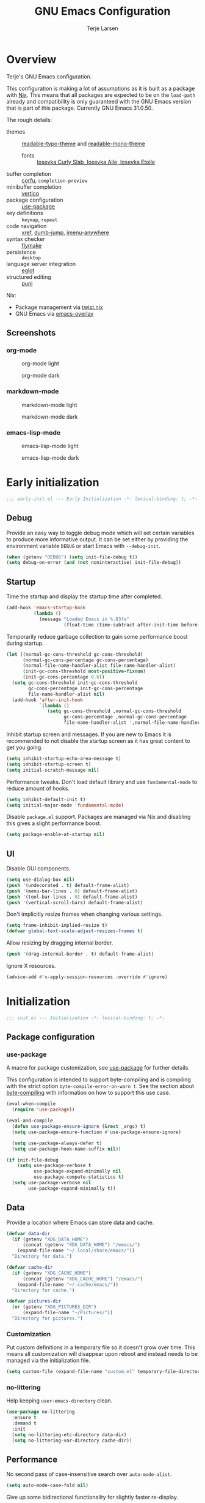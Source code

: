 #+TITLE: GNU Emacs Configuration
#+AUTHOR: Terje Larsen

* Overview
Terje's GNU Emacs configuration.

This configuration is making a lot of assumptions as it is built as a package with [[https://nix.dev][Nix]]. This means that all
packages are expected to be on the =load-path= already and compatibility is only guaranteed with the GNU Emacs
version that is part of this package. Currently GNU Emacs 31.0.50.

The rough details:
- themes :: [[file:lisp/readable-typo-theme.el][readable-typo-theme]] and [[file:lisp/readable-mono-theme.el][readable-mono-theme]]
  - fonts :: [[https://github.com/be5invis/Iosevka][Iosevka Curly Slab, Iosevka Aile, Iosevka Etoile]]
- buffer completion :: [[https://github.com/minad/corfu][corfu]], =completion-preview=
- minibuffer completion :: [[https://github.com/minad/vertico][vertico]]
- package configuration :: [[info:use-package#Top][use-package]]
- key definitions :: =keymap=, =repeat=
- code navigation :: [[info:emacs#Xref][xref]], [[https://github.com/jacktasia/dumb-jump][dumb-jump]], [[https://github.com/vspinu/imenu-anywhere][imenu-anywhere]]
- syntax checker :: [[info:flymake#Top][flymake]]
- persistence :: =desktop=
- language server integration :: [[info:eglot#Top][eglot]]
- structured editing :: [[https://github.com/AmaiKinono/puni][puni]]

Nix:
- Package management via [[https://github.com/emacs-twist/twist.nix][twist.nix]]
- GNU Emacs via [[https://github.com/nix-community/emacs-overlay][emacs-overlay]]

** Screenshots
*** org-mode
#+CAPTION: org-mode light
[[./media/org-mode-light.png]]

#+CAPTION: org-mode dark
[[./media/org-mode-dark.png]]

*** markdown-mode
#+CAPTION: markdown-mode light
[[./media/markdown-mode-light.png]]

#+CAPTION: markdown-mode dark
[[./media/markdown-mode-dark.png]]

*** emacs-lisp-mode
#+CAPTION: emacs-lisp-mode light
[[./media/emacs-lisp-mode-light.png]]

#+CAPTION: emacs-lisp-mode dark
[[./media/emacs-lisp-mode-dark.png]]

* Early initialization
#+begin_src emacs-lisp :tangle early-init.el
;;; early-init.el --- Early Initialization -*- lexical-binding: t; -*-
#+end_src

** Debug
Provide an easy way to toggle debug mode which will set certain variables to produce more
informative output. It can be set either by providing the environment variable =DEBUG= or
start Emacs with =--debug-init=.
#+begin_src emacs-lisp :tangle early-init.el
(when (getenv "DEBUG") (setq init-file-debug t))
(setq debug-on-error (and (not noninteractive) init-file-debug))
#+end_src

** Startup
Time the startup and display the startup time after completed.
#+begin_src emacs-lisp :tangle early-init.el
(add-hook 'emacs-startup-hook
          (lambda ()
            (message "Loaded Emacs in %.03fs"
                     (float-time (time-subtract after-init-time before-init-time)))))
#+end_src

Temporarily reduce garbage collection to gain some performance boost during startup.
#+begin_src emacs-lisp :tangle early-init.el
(let ((normal-gc-cons-threshold gc-cons-threshold)
      (normal-gc-cons-percentage gc-cons-percentage)
      (normal-file-name-handler-alist file-name-handler-alist)
      (init-gc-cons-threshold most-positive-fixnum)
      (init-gc-cons-percentage 0.6))
  (setq gc-cons-threshold init-gc-cons-threshold
        gc-cons-percentage init-gc-cons-percentage
        file-name-handler-alist nil)
  (add-hook 'after-init-hook
            `(lambda ()
               (setq gc-cons-threshold ,normal-gc-cons-threshold
                     gc-cons-percentage ,normal-gc-cons-percentage
                     file-name-handler-alist ',normal-file-name-handler-alist))))
#+end_src

Inhibit startup screen and messages. If you are new to Emacs it is recommended to not
disable the startup screen as it has great content to get you going.
#+begin_src emacs-lisp :tangle early-init.el
(setq inhibit-startup-echo-area-message t)
(setq inhibit-startup-screen t)
(setq initial-scratch-message nil)
#+end_src

Performance tweaks.  Don't load default library and use =fundamental-mode= to reduce amount
of hooks.
#+begin_src emacs-lisp :tangle early-init.el
(setq inhibit-default-init t)
(setq initial-major-mode 'fundamental-mode)
#+end_src

Disable =package.el= support. Packages are managed via Nix and disabling this gives a slight
performance boost.
#+begin_src emacs-lisp :tangle early-init.el
(setq package-enable-at-startup nil)
#+end_src

** UI
Disable GUI components.
#+begin_src emacs-lisp :tangle early-init.el
(setq use-dialog-box nil)
(push '(undecorated . t) default-frame-alist)
(push '(menu-bar-lines . 0) default-frame-alist)
(push '(tool-bar-lines . 0) default-frame-alist)
(push '(vertical-scroll-bars) default-frame-alist)
#+end_src

Don't implicitly resize frames when changing various settings.
#+begin_src emacs-lisp :tangle early-init.el
(setq frame-inhibit-implied-resize t)
(defvar global-text-scale-adjust-resizes-frames t)
#+end_src

Allow resizing by dragging internal border.
#+begin_src emacs-lisp :tangle early-init.el
(push '(drag-internal-border . t) default-frame-alist)
#+end_src

Ignore X resources.
#+begin_src emacs-lisp :tangle early-init.el
(advice-add #'x-apply-session-resources :override #'ignore)
#+end_src

* Initialization
#+begin_src emacs-lisp :tangle yes
;;; init.el --- Initialization -*- lexical-binding: t; -*-
#+end_src

** Package configuration
*** use-package
A macro for package customization, see  [[info:use-package#Top][use-package]] for further details.

This configuration is intended to support byte-compiling and is compiling with the strict option
~byte-compile-error-on-warn t~. See the section about [[info:use-package#Byte-compiling][byte-compiling]] with information on how to support this use case.
#+begin_src emacs-lisp :tangle yes
(eval-when-compile
  (require 'use-package))

(eval-and-compile
  (defun use-package-ensure-ignore (&rest _args) t)
  (setq use-package-ensure-function #'use-package-ensure-ignore)

  (setq use-package-always-defer t)
  (setq use-package-hook-name-suffix nil))

(if init-file-debug
    (setq use-package-verbose t
          use-package-expand-minimally nil
          use-package-compute-statistics t)
  (setq use-package-verbose nil
        use-package-expand-minimally t))
#+end_src

** Data
Provide a location where Emacs can store data and cache.
#+begin_src emacs-lisp :tangle yes
(defvar data-dir
  (if (getenv "XDG_DATA_HOME")
      (concat (getenv "XDG_DATA_HOME") "/emacs/")
    (expand-file-name "~/.local/share/emacs/"))
  "Directory for data.")

(defvar cache-dir
  (if (getenv "XDG_CACHE_HOME")
      (concat (getenv "XDG_CACHE_HOME") "/emacs/")
    (expand-file-name "~/.cache/emacs/"))
  "Directory for cache.")

(defvar pictures-dir
  (or (getenv "XDG_PICTURES_DIR")
      (expand-file-name "~/Pictures/"))
  "Directory for pictures.")
#+end_src

*** Customization
Put custom definitions in a temporary file so it doesn't grow over time. This means all
customization will disappear upon reboot and instead needs to be managed via the
initialization file.
#+begin_src emacs-lisp :tangle yes
(setq custom-file (expand-file-name "custom.el" temporary-file-directory))
#+end_src

*** no-littering
Help keeping ~user-emacs-directory~ clean.
#+begin_src emacs-lisp :tangle yes
(use-package no-littering
  :ensure t
  :demand t
  :init
  (setq no-littering-etc-directory data-dir)
  (setq no-littering-var-directory cache-dir))
#+end_src

** Performance
No second pass of case-insensitive search over =auto-mode-alist=.
#+begin_src emacs-lisp :tangle yes
(setq auto-mode-case-fold nil)
#+end_src

Give up some bidirectional functionality for slightly faster re-display.
#+begin_src emacs-lisp :tangle yes
(setq bidi-inhibit-bpa t)
(setq-default bidi-display-reordering 'left-to-right
              bidi-paragraph-direction 'left-to-right)
#+end_src

Defer processing font faces while scrolling and typing.
#+begin_src emacs-lisp :tangle yes
(setq fast-but-imprecise-scrolling t)
(setq jit-lock-defer-time 0)
#+end_src

*** gcmh
Adjust Garbage Collector threshold depending on activity and try to run garbage collection
during idle instead.
#+begin_src emacs-lisp :tangle yes
(use-package gcmh
  :ensure t
  :hook
  (after-init-hook . gcmh-mode)
  :init
  (setq gcmh-idle-delay 5)
  (setq gcmh-high-cons-threshold (* 16 1024 1024)) ; 16MB
  (setq gcmh-verbose init-file-debug))
#+end_src

*** explain-pause-mode
Track how much time is spent in each function and present a view to investigate this data.
#+begin_src emacs-lisp :tangle no
(use-package explain-pause-mode
  :ensure t
  :commands
  (explain-pause-mode)
  :init
  (when init-file-debug
    (explain-pause-mode 1)))
#+end_src

*** vlf
Large file support. This can view/edit/search and compare large files.
#+begin_src emacs-lisp :tangle no
(use-package vlf :ensure t)
#+end_src

** Libraries
*** all-the-icons
Library for displaying icons. I am trying to use icons where possible.
#+begin_src emacs-lisp :tangle yes
(use-package all-the-icons
  :ensure t
  :commands
  (all-the-icons-faicon all-the-icons-octicon))
#+end_src

*** cl-lib
Library providing functions inspired by Common Lisp. In many cases these functions feel
more natural to use.
#+begin_src emacs-lisp :tangle yes
(require 'cl-lib)
(require 'cl-extra)
#+end_src

** Functions
Prevent forms from producing output or other noise.
#+begin_src emacs-lisp :tangle yes
(defmacro quiet! (&rest forms)
  "Run FORMS without making any noise."
  `(if init-file-debug
       (progn ,@forms)
     (let ((message-log-max nil))
       (with-temp-message (or (current-message) "") ,@forms))))

(defun quiet-function-advice (orig-fn &rest args)
  "Advice used to make a function quiet.
Call ORIG-FN with ARGS and suppress the output.  Usage:

  (advice-add \\='orig-fn :around #\\='quiet-function-advice)"
  (quiet! (apply orig-fn args)))
#+end_src

Easily define REPL functions.
#+begin_src emacs-lisp :tangle yes
(defmacro define-repl (fn-name buffer-name command &rest args)
  "Define a REPL function named FN-NAME running COMMAND inside BUFFER-NAME."
  (let ((repl-buffer (concat "*" buffer-name "*")))
    `(defun ,fn-name ()
       ,(format "Run an inferior instance of %s inside Emacs." command)
       (interactive)
       (let ((buffer (get-buffer-create ,repl-buffer)))
	  (unless (comint-check-proc ,repl-buffer)
	    (apply 'make-comint-in-buffer ,buffer-name buffer ,command nil ,args))
	  (pop-to-buffer buffer)))))
#+end_src

*** Display
#+begin_src emacs-lisp :tangle yes
(defun display-ctrl-M-as-newline ()
  "Display `^M' as newline."
  (interactive)
  (setq buffer-display-table (make-display-table))
  (aset buffer-display-table ?\^M [?\n]))
#+end_src

*** Frame
Screenshot current frame in =.svg= or =.png= format.
#+begin_src emacs-lisp :tangle yes
(defun screenshot (type)
  "Save a screenshot of the current frame as an image in TYPE format.
Saves to a temp file and puts the filename in the kill ring."
  (let* ((ext (concat "." (symbol-name type)))
         (filename (make-temp-file "Emacs-" nil ext))
         (data (x-export-frames nil type)))
    (with-temp-file filename
      (insert data))
    (kill-new filename)
    (message filename)))

(defun screenshot-svg ()
  "Save a screenshot of the current frame as an SVG image.
Saves to a temp file and puts the filename in the kill ring."
  (interactive)
  (screenshot 'svg))

(defun screenshot-png ()
  "Save a screenshot of the current frame as an PNG image.
Saves to a temp file and puts the filename in the kill ring."
  (interactive)
  (screenshot 'png))
#+end_src

*** Process
#+begin_src emacs-lisp :tangle yes
(defun send-buffer-to-ssh ()
  "Send the whole buffer to the *ssh* process."
  (interactive)
  (process-send-region "*ssh*" (point-min) (point-max)))

(defun send-to-ssh ()
  "Send selected region or current line to the *ssh* process."
  (interactive)
  (let ((procbuf "*ssh*"))
    (if (use-region-p)
        (process-send-region procbuf (region-beginning) (region-end))
      (process-send-string procbuf (thing-at-point 'line t)))))
#+end_src

*** Window
Fringe control:
#+begin_src emacs-lisp :tangle yes
(define-minor-mode hide-fringes-mode
  "Toggle hiding of fringes."
  :group 'fringe
  (if hide-fringes-mode
      (set-window-fringes nil 0 0 nil)
    (set-window-fringes nil left-fringe-width right-fringe-width t)))

(define-minor-mode global-hide-fringes-mode
  "Toggle hiding of fringes globally."
  :global t
  :group 'fringe
  (if global-hide-fringes-mode
        (set-fringe-style 0)
      (set-fringe-style nil)))
#+end_src

** Localization
#+begin_src emacs-lisp :tangle yes
(setq-default calendar-week-start-day 1)
#+end_src

** Shell
Set shell to bash as fish is not compatible with all packages using the shell.
#+begin_src emacs-lisp :tangle yes
(setq shell-file-name "bash")
#+end_src

** Region
Fix WSL/WSLg copy issue.
#+begin_src emacs-lisp :tangle yes
(setq select-active-regions nil)
#+end_src

** UX
Disable bell (both visual and audible).
#+begin_src emacs-lisp :tangle yes
(setq ring-bell-function #'ignore)
(setq visible-bell nil)
#+end_src

Use =y= / =n= instead of =yes= / =no.=
#+begin_src emacs-lisp :tangle yes
(setq confirm-kill-emacs #'y-or-n-p)
(fset #'yes-or-no-p #'y-or-n-p)
#+end_src

Hide M-x commands which does not work in the current buffer.
#+begin_src emacs-lisp :tangle yes
(setq read-extended-command-predicate #'command-completion-default-include-p)
#+end_src

* Appearance
** Typography
*** Size
#+begin_src emacs-lisp :tangle yes
(defvar init-line-spacing 0.25
  "Spacing between lines.")

(defvar init-default-font-height 105
  "Default font height.")
#+end_src

*** Face
#+begin_src emacs-lisp :tangle yes
(defvar init-fixed-pitch-font "Iosevka Curly Slab"
  "Font used for fixed-pitch faces.")

(defvar init-variable-pitch-font "Iosevka Aile"
  "Font used for variable-pitch faces.")

(defvar init-serif-font "Iosevka Etoile"
  "Font used for serif faces.")

(defvar init-unicode-font "Noto Sans Mono"
  "Fallback font used for unicode glyphs.")

(defvar init-symbol-fonts '("Noto Emoji" "Symbola")
  "Fonts used for symbol/emoji faces.")
#+end_src

Setup symbol fonts.
#+begin_src emacs-lisp :tangle yes
(dolist (font init-symbol-fonts)
  (set-fontset-font t 'symbol font nil 'append))
#+end_src

*** Line length
#+begin_src emacs-lisp :tangle yes
(setq-default fill-column 110)
#+end_src

*** Underline
Underline line at descent position, not baseline position.
#+begin_src emacs-lisp :tangle yes
(setq x-underline-at-descent-line t)
#+end_src

** Theme
Use a bar cursor by default.
#+begin_src emacs-lisp :tangle yes
(setq-default cursor-type 'bar)
#+end_src

*** Readable typography
#+begin_src emacs-lisp :tangle yes
(use-package readable-typo-theme
  :ensure t
  :demand t
  :init
  (setq readable-typo-theme-default-font-height init-default-font-height)
  (setq readable-typo-theme-line-spacing init-line-spacing)
  (setq readable-typo-theme-fixed-pitch-font init-fixed-pitch-font)
  (setq readable-typo-theme-fixed-pitch-serif-font init-fixed-pitch-font)
  (setq readable-typo-theme-variable-pitch-font init-variable-pitch-font)
  (setq readable-typo-theme-serif-font init-serif-font)
  :config
  (load-theme 'readable-typo t))
#+end_src

*** Readable monochrome
#+begin_src emacs-lisp :tangle yes
(use-package readable-mono-theme
  :ensure t
  :demand t
  :config
  (load-theme 'readable-mono t))
#+end_src

*** Echo area
Attach a face to the echo area in order to style it differently.
#+begin_src emacs-lisp :tangle yes
(dolist (buffer-name '(" *Echo Area 0*"
                       " *Echo Area 1*"))
  (with-current-buffer (get-buffer-create buffer-name)
    (setq-local face-remapping-alist
                '((default readable-typo-theme-echo-area)))))
#+end_src

*** Functions
#+begin_src emacs-lisp :tangle yes
(defun toggle-theme-mode ()
  "Toggle dark/light `background-mode' and reload all loaded themes."
  (interactive)
  (customize-set-variable
   'frame-background-mode
   (if (eq 'light (frame-parameter nil 'background-mode)) 'dark 'light))
  (customize-set-variable 'custom-enabled-themes custom-enabled-themes))

(defun reload-themes ()
  "Reload all loaded themes."
  (interactive)
  (customize-set-variable 'custom-enabled-themes custom-enabled-themes))
#+end_src

** Layout
*** Frame
See [[info:elisp#Frame Layout][Frame Layout]] for details and terminology.
- Add some padding around the whole window (=internal-border-width=) to provide some air.
#+begin_src emacs-lisp :tangle yes
(cl-pushnew '(internal-border-width . 16) default-frame-alist :test #'equal)
#+end_src

*** Fringe
Setup fringes on both sides and display an indicator for buffer boundaries on the right
side. Display fringes outside margins to have the [[Padding][padding]] on the inside.
#+begin_src emacs-lisp :tangle yes
(setq-default fringes-outside-margins t
              left-fringe-width 8
              right-fringe-width 8
              indicate-buffer-boundaries 'right)
#+end_src

*** Padding
Add margins inside windows to make text feel less crowded. Padding around the frame is
configured via the =internal-border-width= in the [[Frame][Frame]] section.
#+begin_src emacs-lisp :tangle yes
(setq-default left-margin-width 1
              right-margin-width 1)
#+end_src

*** Borders
Add window dividers, mainly to add a border below the mode line.
#+begin_src emacs-lisp :tangle yes
(use-package frame
  :hook
  ((after-make-frame-functions
    server-after-make-frame-hook) . window-divider-mode)
  :init
  (setq window-divider-default-places t)
  (setq window-divider-default-bottom-width 1)
  (setq window-divider-default-right-width 1))
#+end_src

** Mode line
I try to retain functionality from the original mode line as much as possible, but I also
want to simplify it slightly and separate into two parts; left side and right side mode
line. There is a helper function in order to fill up the space needed to make the mode
line appear on the right side. Also the coding system related information will be hidden
if using utf-8-unix. I am also not displaying any minor mode lighters.

Define a variable to conveniently access only the major mode part of =mode-line-modes=.
#+begin_src emacs-lisp :tangle yes
(defvar mode-line-major-mode
  `(:propertize ("" mode-name)
                help-echo "Major mode\n\
mouse-1: Display major mode menu\n\
mouse-2: Show help for major mode\n\
mouse-3: Toggle minor modes"
                mouse-face mode-line-highlight
                local-map ,mode-line-major-mode-keymap))
#+end_src

Configure the order and components of the mode line.
#+begin_src emacs-lisp :tangle yes
(setq-default mode-line-format
              '("%e" mode-line-front-space
                mode-line-misc-info
                (vc-mode vc-mode)
                "  "
                mode-line-modified
                mode-line-remote
                mode-line-buffer-identification
                mode-line-position
                (:eval (mode-line-right))
                mode-line-end-spaces))
#+end_src

*** Right alignment
Setup the right aligned mode line and helper function to display it.
#+begin_src emacs-lisp :tangle yes
(defvar mode-line-right-format nil
  "The mode line to display on the right side.")

(defun mode-line-right ()
  "Render the `mode-line-right-format'."
  (let ((formatted-line (format-mode-line mode-line-right-format)))
    (list
     (propertize
      " "
      'display
      `(space :align-to (- (+ right right-fringe right-margin) ,(string-width formatted-line))))
     formatted-line)))
#+end_src

Move default components to the right side of the mode line.
#+begin_src emacs-lisp :tangle yes
(setq mode-line-right-format
      (list '(:eval mode-line-mule-info)
            "  "
            mode-line-major-mode))
#+end_src

*** Position
Add position information including column and line number but skip the percentage.
#+begin_src emacs-lisp :tangle yes
(setq mode-line-position-column-line-format '(" L%l:C%C"))
(setq mode-line-percent-position nil)
(column-number-mode 1)
(line-number-mode 1)
#+end_src

*** Coding system
To reduce unnecessary information coding system will not be shown by default if the file
is UTF-8 with UNIX end-of-line.
- Only display "end of line"-mnemonic when not UNIX end-of-line.
- Only display coding system when not UTF-8.
- Other cases displays either with warning/error face in order to draw attention.
#+begin_src emacs-lisp :tangle yes
(setq eol-mnemonic-unix ""
      eol-mnemonic-dos (propertize "[CR+LF]" 'face 'warning)
      eol-mnemonic-mac (propertize "[CR]" 'face 'warning)
      eol-mnemonic-undecided (propertize "[?]" 'face 'error))

(let ((coding (nthcdr 2 mode-line-mule-info)))
  (setcar coding '(:eval (if (string-equal "U" (format-mode-line "%z"))
                             ""
                           (propertize "[%z]" 'face 'warning))))
  coding)
#+end_src

*** Indentation
Display information about the current indentation settings.
#+begin_src emacs-lisp :tangle yes
(use-package indent-info
  :ensure t
  :hook
  (after-init-hook . global-indent-info-mode)
  :init
  (setq indent-info-display-change-message-p nil)
  (setq indent-info-insert-target 'mode-line-mule-info)
  (setq indent-info-space-format "Spaces: %s")
  (setq indent-info-tab-format "Tab Size: %s"))
#+end_src

*** Hide mode line
Support hiding the mode line, this can be useful for different modes displaying documents
or presentation.
#+begin_src emacs-lisp :tangle yes
(use-package hide-mode-line
  :ensure t
  :commands
  (hide-mode-line-mode
   turn-on-hide-mode-line-mode
   turn-off-hide-mode-line-mode))
#+end_src

*** Icons
**** Modified
#+begin_src emacs-lisp :tangle yes
(defun mode-line-modified-icons ()
  "Icon representation of `mode-line-modified'."
  (cond (buffer-read-only
         (concat (all-the-icons-octicon "lock" :v-adjust -0.05) " "))
        ((buffer-modified-p)
         (concat (all-the-icons-faicon "floppy-o" :v-adjust -0.05) " "))
        ((and buffer-file-name
              (not (file-exists-p buffer-file-name)))
         (concat (all-the-icons-octicon "circle-slash" :v-adjust -0.05) " "))))

(setq-default mode-line-modified '((:eval (mode-line-modified-icons))))
#+end_src

**** Remote
#+begin_src emacs-lisp :tangle yes
(defun mode-line-remote-icons ()
  "Icon representation of `mode-line-remote'."
  (when (and buffer-file-name
             (file-remote-p buffer-file-name))
    (concat (all-the-icons-octicon "radio-tower" :v-adjust -0.02) " ")))

(setq-default mode-line-remote   '((:eval (mode-line-remote-icons))))
#+end_src

**** VCS
Shorten long Git branch names as well as replace Git prefix with a nice icon.
#+begin_src emacs-lisp :tangle yes
(defun vc-git-mode-line-shorten (string)
  "Shorten `version-control' STRING in mode-line and add icon."
  (cond
   ((string-prefix-p "Git" string)
    (concat (all-the-icons-octicon "git-branch" :v-adjust -0.05)
            " "
            (if (> (length string) 30)
                (concat (substring-no-properties string 4 30) "…")
              (substring-no-properties string 4))))
   (t
    string)))
(advice-add 'vc-git-mode-line-string :filter-return #'vc-git-mode-line-shorten)
#+end_src

* Keybindings
** Leader keys
#+begin_src emacs-lisp :tangle yes
(defvar leader-key "C-,"
  "The key used for most custom operations.")
(defvar local-leader-key "C-."
  "The key used for major mode operations.")
#+end_src

** Prefixes
#+begin_src emacs-lisp :tangle yes
(defvar toggle-prefix "C-'"
  "Key prefix for commands related to toggling.")
(defvar next-prefix "M-]"
  "Key prefix used for commands doing a next operation.")
(defvar prev-prefix "M-["
  "Key prefix used for commands doing a previous operation.")
#+end_src

** Repeat
#+begin_src emacs-lisp :tangle yes
(use-package repeat
  :hook
  (after-init-hook . repeat-mode))
#+end_src

** Global
#+begin_src emacs-lisp :tangle yes
;; Editing
(keymap-global-set "<XF86Tools>" #'just-one-space)
(keymap-global-set "M-p" #'completion-at-point)
(keymap-global-set "C-M-y" #'duplicate-dwim)
(keymap-global-set "C-x C-/" #'revert-buffer)
(keymap-global-set "C-z" #'zap-up-to-char)
(keymap-global-set "<remap> <upcase-word>" #'upcase-dwim)
(keymap-global-set "<remap> <downcase-word>" #'downcase-dwim)
(keymap-global-set "<remap> <capitalize-word>" #'capitalize-dwim)
;; Files
(keymap-global-set "C-x j" #'find-sibling-file)
;; Region
(keymap-global-set "C-x r S" #'sort-lines)
#+end_src

** Navigation
#+begin_src emacs-lisp :tangle yes
(keymap-set goto-map "k" #'eldoc-doc-buffer)
#+end_src

** Window
#+begin_src emacs-lisp :tangle yes
(use-package window
  :bind
  ((:map window-prefix-map
         ("d" . toggle-dedicated-window)
         ("m" . maximize-window)
         ("r" . window-configuration-to-register)
         ("w" . window-toggle-side-windows))
   (:repeat-map resize-window-repeat-map
                ("+" . balance-windows)
                ("-" . fit-window-to-buffer)
                ("m" . maximize-window))
   (:repeat-map buffer-repeat-map
                ("b" . next-buffer)
                ("B" . previous-buffer)
                ("[" . previous-buffer)
                ("]" . next-buffer))
   (:repeat-map other-window-repeat-map
                ("o" . other-window)
                ("O" . other-window-reverse-repeat)))
  :config
  (defun toggle-dedicated-window ()
    "Toggle selected window as dedicated window."
    (interactive)
    (set-window-dedicated-p (selected-window)
                            (not (window-dedicated-p (selected-window)))))

  (defun other-window-reverse-repeat ()
    (interactive)
    (setq repeat-map 'other-window-repeat-map)
    (other-window -1)))
#+end_src

** Next/Previous
#+begin_src emacs-lisp :tangle yes
(defvar-keymap next-map
  :doc "Keymap for the next key sequences."
  :prefix 'next-map-prefix
  "b" '("Buffer" . next-buffer)
  "e" '("Error" . next-error))
(keymap-global-set next-prefix 'next-map-prefix)

(defvar-keymap prev-map
  :doc "Keymap for the prev key sequences."
  :prefix 'prev-map-prefix
  "b" '("Buffer" . previous-buffer)
  "e" '("Error" . previous-error))
(keymap-global-set prev-prefix 'prev-map-prefix)
#+end_src

** Toggle
#+begin_src emacs-lisp :tangle yes
(keymap-global-set toggle-prefix 'toggle-map-prefix)
(defvar-keymap toggle-map
  :doc "Keymap for toggle key sequences."
  :prefix 'toggle-map-prefix
  "*" '("Light/Dark theme" . toggle-theme-mode)
  "c" '("Changes" . highlight-changes-mode)
  "d" '("Debug on error" . toggle-debug-on-error)
  "f" '("Code folding" . hs-minor-mode)
  "F" '("Follow" . follow-mode)
  ;; Group together as one mode?
  "g" '("Sub-word" . subword-mode)
  "G" '("Readable camelCase" . glasses-mode)
  "h" '("Line highlight" . hl-line-mode)
  "l" '("Line numbers" . global-display-line-numbers-mode)
  "t" '("Truncate lines" . toggle-truncate-lines)
  "V" '("Variable-pitch" . variable-pitch-mode)
  "w" '("White-space" . whitespace-mode)
  "x" '("Syntax checker" . flymake-mode))
#+end_src

** Leader
#+begin_src emacs-lisp :tangle yes
(keymap-global-set leader-key 'leader-map-prefix)
(defvar-keymap leader-map
  :doc "Keymap for leader key sequences."
  :prefix 'leader-map-prefix
  "m" 'gnus
  "P" 'list-processes
  "s" 'screenshot-svg
  "S" 'screenshot-png
  "x" 'regexp-builder
  "w" 'eww)

(keymap-global-set local-leader-key 'local-leader-map-prefix)
(defvar-keymap local-leader-map
  :doc "Keymap for leader key sequences."
  :prefix 'local-leader-map-prefix)
#+end_src

* Completion
Enable indentation and completion with the =TAB= key.
#+begin_src emacs-lisp :tangle yes
(setq tab-always-indent 'complete)
#+end_src

Cycle with the =TAB= key if there are only few candidates.
#+begin_src emacs-lisp :tangle yes
(setq completion-cycle-threshold 3)
#+end_src

** Preview
Completion preview inline, with quick completion key.
#+begin_src emacs-lisp :tangle yes
(use-package completion-preview
  :hook
  ((comint-mode-hook
    prog-mode-hook
    text-mode-hook) . completion-preview-mode)
  :bind
  (:map completion-preview-active-mode-map
        ("C-e" . completion-preview-insert))
  :init
  (setq completion-preview-minimum-symbol-length 2)
  :config
  (cl-pushnew 'org-self-insert-command completion-preview-commands :test #'equal))
#+end_src

** Style
*** orderless
Space-separated matching components matching in any order.
#+begin_src emacs-lisp :tangle yes
(use-package orderless
  :ensure t
  :init
  (setq completion-styles '(substring orderless))
  (setq completion-category-defaults nil)
  (setq completion-category-overrides '((file (styles partial-completion)))))
#+end_src

** Buffer
*** corfu
Completion Overlay Region FUnction.
#+begin_src emacs-lisp :tangle yes
(use-package corfu
  :ensure t
  :commands
  (corfu-mode
   corfu-indexed-mode
   global-corfu-mode)
  :hook
  (minibuffer-setup-hook . corfu-enable-in-minibuffer)
  (corfu-mode-hook . corfu-popupinfo-mode)
  :bind
  (:map corfu-map
        ([return] . nil)
        ("RET" . nil)
        ("TAB" . corfu-next)
        ([tab] . corfu-next)
        ("S-TAB" . corfu-previous)
        ([backtab] . corfu-previous)
        ("C-e" . corfu-complete))
  :init
  (setq corfu-cycle t)
  (setq corfu-preselect 'first)
  (global-corfu-mode 1)
  (corfu-indexed-mode 1)
  :config
  (defun corfu-enable-in-minibuffer ()
    "Enable Corfu completion in the minibuffer, e.g., `eval-expression'."
    (when (where-is-internal #'completion-at-point (list (current-local-map)))
      (corfu-mode 1))))
#+end_src

** Minibuffer
*** vertico
Vertical interactive completion UI.
#+begin_src emacs-lisp :tangle yes
(use-package vertico
  :ensure t
  :commands
  (vertico-insert
   vertico-exit)
  :hook
  (after-init-hook . vertico-mode)
  :bind
  (:map vertico-map
        ("C-e" . vertico-move-end-of-line-or-insert))
  :init
  (defun vertico-move-end-of-line-or-insert (arg)
    "Move to end of line or insert current candidate.
   ARG lines can be used.

   When only one candidate exists exit input after insert."
    (interactive "p")
    (if (eolp)
        (progn
          (vertico-insert)
          (when (= vertico--total 1)
            (vertico-exit)))
      (move-end-of-line arg))))
#+end_src

** Extensions
*** all-the-icons-completion
#+begin_src emacs-lisp :tangle yes
(use-package all-the-icons-completion
  :ensure t
  :hook
  (marginalia-mode-hook . all-the-icons-completion-marginalia-setup))
#+end_src

*** cape
Completion At Point Extensions.
#+begin_src emacs-lisp :tangle yes
(use-package cape
  :ensure t
  :commands
  (cape-wrap-silent
   cape-wrap-purify)
  :hook
  (prog-mode-hook . init-cape-capf)
  :bind
  (([remap dabbrev-expand] . cape-dabbrev)
   (:prefix-map completion-prefix-map :prefix "M-P"
                ("d" . cape-dabbrev)
                ("h" . cape-history)
                ("f" . cape-file)
                ("k" . cape-keyword)
                ("p" . completion-at-point)
                ("s" . cape-elisp-symbol)
                ("a" . cape-abbrev)
                ("l" . cape-line)
                ("w" . cape-dict)
                ("\\" . cape-tex)
                ("&" . cape-sgml)
                ("r" . cape-rfc1345))
   (:map corfu-map
         ("C-x C-f" . cape-file)))
  :config
  (defun init-cape-capf ()
    (cl-pushnew #'cape-dabbrev completion-at-point-functions :test #'equal)
    (cl-pushnew #'cape-elisp-symbol completion-at-point-functions :test #'equal)
    (cl-pushnew #'cape-file completion-at-point-functions :test #'equal))

  (advice-add 'pcomplete-completions-at-point :around #'cape-wrap-silent)
  (advice-add 'pcomplete-completions-at-point :around #'cape-wrap-purify))
#+end_src

*** consult
Commands compatible with ~completing-read~.
#+begin_src emacs-lisp :tangle yes
(use-package consult
  :ensure t
  :bind
  (([remap bookmark-jump] . consult-bookmark)
   ([remap goto-line] . consult-goto-line)
   ([remap imenu] . consult-imenu)
   ([remap jump-to-register] . consult-register)
   ([remap point-to-register] . consult-register-store)
   ([remap switch-to-buffer] . consult-buffer)
   ([remap yank-pop] . consult-yank-pop)
   ("C-c k" . consult-kmacro)
   ("C-c r" . consult-recent-file)
   (:map search-map
         ("g" . consult-ripgrep)
         ("m" . consult-mark)
         ("M-m" . consult-global-mark)))
  :init
  (setq consult-preview-key "M-RET"))

(use-package consult-xref
  :after xref
  :functions
  (consult-xref)
  :init
  (setq xref-show-xrefs-function #'consult-xref)
  (setq xref-show-definitions-function #'consult-xref))
#+end_src

*** dabbrev
#+begin_src emacs-lisp :tangle yes
(use-package dabbrev
  :init
  (setq dabbrev-case-replace nil)
  (setq dabbrev-ignored-buffer-regexps '("\\.\\(?:pdf\\|jpe?g\\|png\\)\\'")))
#+end_src

*** kind-icon
Icons for buffer completions.
#+begin_src emacs-lisp :tangle no
(use-package kind-icon
  :ensure t
  :after corfu
  :commands
  (kind-icon-margin-formatter)
  :init
  (cl-pushnew #'kind-icon-margin-formatter corfu-margin-formatters :test #'equal))
#+end_src

*** marginalia
Annotations for completion candidates.
#+begin_src emacs-lisp :tangle yes
(use-package marginalia
  :ensure t
  :defer 2
  :commands
  (marginalia-mode)
  :config
  (marginalia-mode 1))
#+end_src

* Help
#+begin_src emacs-lisp :tangle yes
(use-package help
  :bind
  (:map help-map
        ("B" . find-library)
        ("u" . describe-face)
        ("U" . list-faces-display)
        ("'" . describe-char)))

(use-package help-at-pt
  :init
  (setq help-at-pt-timer-delay 0.1)
  (setq help-at-pt-display-when-idle '(flymake-diagnostic)))
#+end_src

** ghelp
Generic help system.
#+begin_src emacs-lisp :tangle yes
(use-package ghelp
  :ensure t
  :bind
  ((:map help-map
         ("A" . ghelp-describe-elisp)
         ("f" . ghelp-describe-function)
         ("k" . ghelp-describe-key)
         ("v" . ghelp-describe-variable))
   (:map goto-map
         ("h" . ghelp-describe-at-point))))
#+end_src

** helpful
Better =*help*= buffer.
#+begin_src emacs-lisp :tangle yes
(use-package helpful
  :ensure t
  :bind
  (:map help-map
        ("C" . helpful-command)
        ("M" . helpful-macro)))
#+end_src

* Display
** Window
Favor horizontal splits.
#+begin_src emacs-lisp :tangle yes
(setq split-width-threshold nil)
#+end_src

Respect display actions for both automatic and manual window switching.
#+begin_src emacs-lisp :tangle yes
(setq switch-to-buffer-obey-display-actions t)
#+end_src

Resize pixelwise.
#+begin_src emacs-lisp :tangle yes
(setq window-resize-pixelwise t)
#+end_src

Hide asynchronous shell command buffers.
#+begin_src emacs-lisp :tangle yes
(cl-pushnew '("^*Async Shell Command*" . (display-buffer-no-window))
            display-buffer-alist
            :test #'equal)
#+end_src

*** Manage layouts
Undo/redo between window layouts.
#+begin_src emacs-lisp :tangle yes
(use-package winner
  :hook
  (window-setup-hook . winner-mode)
  :bind
  (:repeat-map winner-repeat-map
               ("[" . winner-undo)
               ("]" . winner-redo)
               ("M-[" . winner-undo)
               ("M-]" . winner-redo))
  :init
  (setq winner-dont-bind-my-keys t)
  (keymap-set next-map next-prefix '("Window History" . winner-redo))
  (keymap-set prev-map prev-prefix '("Window History" . winner-undo)))
#+end_src

Transpose window arrangement.
#+begin_src emacs-lisp :tangle yes
(use-package transpose-frame
  :ensure t
  :bind
  ((:map window-prefix-map
         ("t" . transpose-frame)
         ("f" . flip-frame)
         ("F" . flop-frame))
   (:repeat-map window-arrangement-repeat-map
                ("t" . transpose-frame)
                ("f" . flip-frame)
                ("F" . flop-frame))))
#+end_src

Manage "popups".
#+begin_src emacs-lisp :tangle yes
(use-package popper
  :ensure t
  :commands
  (popper-display-popup-at-bottom)
  :hook
  (after-init-hook . popper-mode)
  (popper-mode-hook . popper-echo-mode)
  :bind
  (("C-`" . popper-toggle)
   ("C-M-`" . popper-cycle)
   (:map window-prefix-map
        ("p" . popper-toggle-type)))
  :init
  (setq popper-display-function #'popper-display-popup-at-bottom)
  (setq popper-reference-buffers
        '("Output\\*$"
          "\\*Messages\\*"
          "\\*Warnings\\*"
          "\\*devdocs\\*"
          "\\*envrc\\*"
          "^\\*eldoc"
          elisp-refs-mode
          flymake-diagnostics-buffer-mode
          ghelp-page-mode
          (lambda (buf)
            (with-current-buffer buf
              (derived-mode-p '(compilation-mode
                                comint-mode
                                help-mode)))))))
#+end_src

** Buffer
*** Cursor
#+begin_src emacs-lisp :tangle yes
(define-minor-mode hide-cursor-mode
    "Toggle hiding of the cursor."
    :lighter " Hide Cursor"
    (if hide-cursor-mode
        (setq cursor-type nil)
      (kill-local-variable 'cursor-type)))
#+end_src

*** Buttons
Buttonize URLs and e-mail addresses in the current buffer.
#+begin_src emacs-lisp :tangle yes
(use-package goto-addr
  :hook
  (text-mode-hook . goto-address-mode)
  (prog-mode-hook . goto-address-prog-mode))
#+end_src

*** Line highlight
Disabled by default. When enabled, only highlight in the selected window.
#+begin_src emacs-lisp :tangle yes
(use-package hl-line
  :hook
  (hl-line-mode-hook . hl-line-number-mode)
  (global-hl-line-mode-hook . global-hl-line-number-mode)
  :init
  (setq hl-line-sticky-flag nil)
  (setq global-hl-line-sticky-flag nil)
  :preface
  (autoload 'face-remap-add-relative "face-remap")
  (autoload 'face-remap-remove-relative "face-remap")

  (defvar-local hl-line-number--current-line-remap nil
    "Face remapping cookie for `line-number-current-line' to `hl-line'.")

  (define-global-minor-mode global-hl-line-number-mode hl-line-number-mode hl-line-number-mode
    :group 'hl-line)

  (define-minor-mode hl-line-number-mode
    "Toggle highlighting of the current line number."
    :group 'hl-line
    (if (or global-hl-line-mode hl-line-mode)
        (setq hl-line-number--current-line-remap
              (face-remap-add-relative 'line-number-current-line 'hl-line))
      (face-remap-remove-relative hl-line-number--current-line-remap)
      (setq hl-line-number--current-line-remap nil))))
#+end_src

*** Line wrapping
**** adaptive-wrap
#+begin_src emacs-lisp :tangle yes
(use-package adaptive-wrap
  :ensure t
  :hook
  ((prog-mode-hook
    text-mode-hook) . adaptive-wrap-prefix-mode))
#+end_src

**** Visual Fill Column
Soft wrap lines according to =fill-column= in =visual-line-mode=.
#+begin_src emacs-lisp :tangle yes
(use-package visual-fill-column
  :ensure t
  :init
  (setq visual-fill-column-center-text t))

(use-package virtual-auto-fill
  :ensure t
  :commands
  (virtual-auto-fill-mode)
  :hook
  (text-mode-hook . virtual-auto-fill-mode)
  :init
  (keymap-set toggle-map "SPC" '("Virtual auto fill" . virtual-auto-fill-mode)))
#+end_src

*** Page breaks
Display page breaks as a horizontal line.
#+begin_src emacs-lisp :tangle yes
(use-package page-break-lines
  :ensure t
  :defer 3
  :commands
  (global-page-break-lines-mode)
  :config
  (global-page-break-lines-mode 1))
#+end_src

*** Tables
#+begin_src emacs-lisp :tangle yes
(use-package valign
  :ensure t
  :hook
  ((markdown-mode-hook
    org-mode-hook) . valign-mode)
  :init
  (setq valign-fancy-bar t))
#+end_src

*** Visible
Making invisible text temporarily visible.
#+begin_src emacs-lisp :tangle yes
(use-package simple
  :commands
  (visible-mode)
  :init
  (keymap-set toggle-map "v" '("Visibility" . visible-mode)))
#+end_src

*** Whitespace
Display whitespace.
#+begin_src emacs-lisp :tangle yes
(use-package whitespace
  :init
  (setq whitespace-line-column fill-column)
  (setq whitespace-style
        '(face tabs tab-mark spaces space-mark trailing lines-tail))
  (setq whitespace-display-mappings
        '((tab-mark 9 [8250 9])
          (newline-mark 10 [172 10])
          (space-mark 32 [183] [46]))))
#+end_src

* Editing
** Indentation
Convert between tabs and spaces (only tabify initial white-space).
#+begin_src emacs-lisp :tangle yes
(setq-default tabify-regexp "^\t* [ \t]+")
#+end_src

** Text flow
Wrap at words.
#+begin_src emacs-lisp :tangle yes
(setq-default word-wrap t)
#+end_src

** Kill-ring
Save clipboard contents into kill-ring before replacing them.
#+begin_src emacs-lisp :tangle yes
(setq save-interprogram-paste-before-kill t)
(setq kill-ring-max 30)
#+end_src

** Parenthesis
Automatic parenthesis pairing and highlighting.
#+begin_src emacs-lisp :tangle yes
(electric-pair-mode 1)
(show-paren-mode 1)
(setq show-paren-context-when-offscreen t)
#+end_src

** Auto-typing
*** tempel
#+begin_src emacs-lisp :tangle yes
(use-package tempel
  :ensure t
  :commands
  (tempel-expand)
  :hook
  ((prog-mode-hook
    text-mode-hook) . tempel-setup-capf)
  :bind
  (("M-+" . tempel-complete)
   ("M-*" . tempel-insert))
  :config
  (defun tempel-setup-capf ()
    (setq-local completion-at-point-functions
                (cons #'tempel-expand
                      completion-at-point-functions)))

  (setq tempel-path (concat user-emacs-directory "templates")))
#+end_src

** Packages
*** dtrt-indent
Guess indentation offset and adjust the corresponding setting.
#+begin_src emacs-lisp :tangle yes
(use-package dtrt-indent
  :ensure t
  :hook
  (prog-mode-hook . dtrt-indent-mode)
  :init
  (setq dtrt-indent-ignore-single-chars-flag t)
  (setq dtrt-indent-run-after-smie t)
  (setq dtrt-indent-verbosity 0)
  :config
  (cl-pushnew '(default default (standard-indent tab-width)) dtrt-indent-hook-mapping-list :test #'equal)
  (cl-pushnew '(groovy-mode default tab-width) dtrt-indent-hook-mapping-list :test #'equal)
  (cl-pushnew '(js-ts-mode javascript js-indent-level) dtrt-indent-hook-mapping-list :test #'equal))
#+end_src

*** grugru
Cycle through words, symbols and patterns.
#+begin_src emacs-lisp :tangle yes
(use-package grugru
  :ensure t
  :commands
  (grugru-forward
   grugru-backward)
  :functions
  (grugru-define-global
   grugru-define-on-major-mode)
  :bind
  (:repeat-map grugru-repeat-map
               ("r" . grugru-forward)
               ("R" . grugru-backward)
               ("SPC" . grugru-select)
               ("[" . grugru-backward)
               ("]" . grugru-forward))
  :init
  (keymap-set next-map "r" '("Rotate text" . grugru-forward))
  (keymap-set prev-map "r" '("Rotate text" . grugru-backward))
  :config
  (grugru-define-global 'symbol '("assert" "refute"))
  (grugru-define-global 'symbol '("true" "false"))
  (grugru-define-global 'symbol '("yes" "no")))

(use-package grugru-default
  :after grugru
  :functions grugru-default-setup
  :init (grugru-default-setup))
#+end_src

*** puni
Structured editing with soft deletion and balanced expressions.
#+begin_src emacs-lisp :tangle yes
(use-package puni
  :ensure t
  :commands
  (puni-mode
   puni-contract-region
   puni-expand-region
   puni-kill-line
   puni-kill-active-region
   puni-mark-list-around-point)
  :hook
  (after-init-hook . puni-global-mode)
  :bind
  ((:map puni-mode-map
         ([remap transpose-sexps] . puni-transpose)
         ("M-W" . puni-kill-ring-save-line)
         ("M-'" . puni-kill-list-around-point)
         ("M-D" . puni-splice)
         ("M-R" . puni-squeeze)
         ("M-S <" . puni-wrap-angle)
         ("M-S {" . puni-wrap-curly)
         ("M-S (" . puni-wrap-round)
         ("M-S [" . puni-wrap-square)
         ("C-w" . puni-whole-line-or-region-kill)
         ("M-w" . puni-whole-line-or-region-kill-ring-save)
         ("M-;" . puni-comment-line))
   (:repeat-map puni-region-repeat-map
                ("SPC" . puni-expand-region)
                ("[" . puni-contract-region)
                ("]" . puni-expand-region)))
  :init
  (keymap-set toggle-map toggle-prefix '("Structured editing" . puni-mode))
  (keymap-set next-map "SPC" '("Expand region" . puni-expand-region))
  (keymap-set prev-map "SPC" '("Contract region" . puni-contract-region))
  :config
  (defun puni-comment-line (arg)
    "Comment whole structured line(s) based on ARG or active region."
    (interactive "P")
    (cl-letf (((symbol-function 'kill-region) #'comment-region))
      (puni-kill-line arg)))

  (defun puni-kill-ring-save-line (arg)
    "Save whole structured line(s) based on ARG or active region."
    (interactive "P")
    (cl-letf (((symbol-function 'kill-region) #'kill-ring-save))
      (puni-kill-line arg)))

  (defun puni-whole-line-or-region-kill (arg)
    "Kill whole structured line(s) based on ARG or active region."
    (interactive "P")
    (if (use-region-p)
        (puni-kill-active-region)
      (let ((kill-whole-line t))
        (if (and (looking-at-p "^$") (= (or arg 1) 1))
            (kill-line)
          (save-excursion
            (beginning-of-line)
            (puni-kill-line arg))))))

  (defun puni-whole-line-or-region-kill-ring-save (arg)
    "Save whole structured line(s) based on ARG or active region."
    (interactive "P")
    (cl-letf (((symbol-function 'kill-region) #'kill-ring-save))
      (puni-whole-line-or-region-kill arg)))

  (defun puni-kill-list-around-point ()
    (interactive)
    (puni-mark-list-around-point)
    (kill-region nil nil t)))
#+end_src

*** separedit
#+begin_src emacs-lisp :tangle yes
(use-package separedit
  :ensure t
  :bind
  (:map prog-mode-map ("C-c '" . separedit))
  :init
  (setq separedit-preserve-string-indentation t))
#+end_src

*** string-inflection
Conversion between different variable naming conventions.
Toggle between snake/pascal/camel/up/kebab-case or capital underscore.
#+begin_src emacs-lisp :tangle yes
(use-package string-inflection
  :ensure t
  :bind
  ("M-_" . string-inflection-all-cycle))
#+end_src

*** visual-replace
Visually indicate what will be modified in a search and replace as you type.
#+begin_src emacs-lisp :tangle yes
(use-package visual-replace
  :ensure t
  :hook
  (after-init-hook . visual-replace-global-mode))
#+end_src

* Buffers
Prevent generation of useless lock and backup files.
#+begin_src emacs-lisp :tangle yes
(setq create-lockfiles nil)
(setq make-backup-files nil)
#+end_src

Don't require confirmation when opening a new buffer.
#+begin_src emacs-lisp :tangle yes
(setq confirm-nonexistent-file-or-buffer t)
#+end_src

Remove visual indicators from non-selected windows
#+begin_src emacs-lisp :tangle yes
(setq highlight-nonselected-windows nil)
(setq-default cursor-in-non-selected-windows nil)
#+end_src

** Auto save
#+begin_src emacs-lisp :tangle yes
(use-package files
  :hook
  (after-init-hook . auto-save-visited-mode)
  :init
  (setq auto-save-no-message t)
  (setq save-abbrevs 'silently))
#+end_src

** Auto executable scripts
#+begin_src emacs-lisp :tangle yes
(add-hook 'after-save-hook #'executable-make-buffer-file-executable-if-script-p)
#+end_src

** Minibuffer
Enable recursive minibuffers.
#+begin_src emacs-lisp :tangle yes
(setq enable-recursive-minibuffers t)
#+end_src

Do not allow the cursor in the minibuffer prompt.
#+begin_src emacs-lisp :tangle yes
(setq minibuffer-prompt-properties
      '(read-only t cursor-intangible t face minibuffer-prompt))
(add-hook 'minibuffer-setup-hook #'cursor-intangible-mode)
#+end_src

Give some more room to the minbuffer.
#+begin_src emacs-lisp :tangle yes
(setq max-mini-window-height 0.3)
(setq resize-mini-windows 'grow-only)
#+end_src

*** No fringes
Don't show fringes in the minibuffer.
#+begin_src emacs-lisp :tangle yes
(defun disable-minibuffer-window-fringes (&rest _)
  "Disable the window fringes for minibuffer window."
  (set-window-fringes (minibuffer-window) 0 0 nil))
(add-hook 'minibuffer-setup-hook #'disable-minibuffer-window-fringes)
#+end_src

*** History
Track minibuffer history
#+begin_src emacs-lisp :tangle yes
(setq history-delete-duplicates t)
(setq history-length 500)
#+end_src

*** embark
#+begin_src emacs-lisp :tangle yes
(use-package embark
  :ensure t
  :commands
  (embark-prefix-help-command)
  :bind
  (("C-h B" . embark-bindings)
   ("M-o" . embark-dwim)
   ("M-O" . embark-act)
   (:map vertico-map ("C-SPC" . embark-select)))
  :init
  (setq prefix-help-command #'embark-prefix-help-command)
  (setq embark-indicators
        '(embark-minimal-indicator
          embark-highlight-indicator
          embark-isearch-highlight-indicator)))

(use-package embark-consult :ensure t)
#+end_src

*** Miniedit
Edit minibuffer in a new temporary buffer by pressing =C-c '=.
#+begin_src emacs-lisp :tangle yes
(use-package miniedit
  :ensure t
  :bind
  (:map minibuffer-local-map ("C-c '" . miniedit))
  :init
  (setq miniedit-show-help-p nil))
#+end_src

** Scrolling
More procedural scrolling.
#+begin_src emacs-lisp :tangle yes
(setq auto-window-vscroll nil)
(setq hscroll-margin 5)
(setq hscroll-step 5)
(setq scroll-margin 0)
(setq scroll-preserve-screen-position t)

(setq-default scroll-down-aggressively 0.01)
(setq-default scroll-up-aggressively 0.01)

(use-package pixel-scroll
  :hook
  ((image-mode-hook
    markdown-mode-hook
    org-mode-hook) . pixel-scroll-precision-mode))
#+end_src

** Packages
*** autorevert
Revert buffers when underlying files change.
#+begin_src emacs-lisp :tangle yes
(use-package autorevert
  :hook
  (image-mode-hook . auto-revert-mode)
  :init
  (setq auto-revert-verbose nil))
#+end_src

*** eldoc
#+begin_src emacs-lisp :tangle yes
(use-package eldoc
  :hook
  (after-init-hook . global-eldoc-mode))
#+end_src

*** epithet
Descriptive buffer names or project relative paths for buffer names.
#+begin_src emacs-lisp :tangle yes
(use-package epithet
  :ensure t
  :functions
  (epithet-relative-project-name)
  :hook
  ((eww-after-render-hook
    help-mode-hook
    Info-selection-hook
    occur-mode-hook
    prog-mode-hook
    shell-mode-hook
    text-mode-hook) . epithet-rename-buffer)
  :config
  (defun epithet-relative-project-name ()
    (when-let* ((project (project-current))
                (buffer-file-name (buffer-file-name)))
      (let* ((project-root (expand-file-name (project-root project)))
             (prefix (file-name-directory (directory-file-name project-root)))
             (buffer (expand-file-name buffer-file-name)))
        (string-trim buffer prefix))))

  (cl-pushnew #'epithet-relative-project-name epithet-suggesters :test #'equal))
#+end_src

*** pairable
#+begin_src emacs-lisp :tangle yes
(use-package pairable
  :ensure t
  :init
  (keymap-set toggle-map "p" '("Pair-programming" . pairable-mode)))
#+end_src

*** readable
#+begin_src emacs-lisp :tangle yes
(use-package readable
  :ensure t
  :hook
  ((eww-mode-hook
    Info-mode-hook
    nov-mode-hook
    text-mode-hook) . readable-mode))
#+end_src

* Navigation
Allow repeated mark popping. This behavior is similar to Vim's =C-o=. With this
configuration you can press =C-u= and continuously =C-SPC= to jump to previous entries in the
mark ring.
#+begin_src emacs-lisp :tangle yes
(setq set-mark-command-repeat-pop t)
#+end_src

** Dired
#+begin_src emacs-lisp :tangle yes
(use-package dired
  :hook
  (dired-mode-hook . auto-revert-mode)
  (dired-mode-hook . hl-line-mode)
  (dired-mode-hook . dired-hide-details-mode)
  :init
  (setq dired-listing-switches "-al --group-directories-first")
  ;; Always copy/delete recursively
  (setq dired-recursive-copies  'always)
  (setq dired-recursive-deletes 'top))
#+end_src

*** Editable
#+begin_src emacs-lisp :tangle yes
(use-package wdired
  :bind
  (:map dired-mode-map ("C-c '" . wdired-change-to-wdired-mode)))
#+end_src

*** Search
#+begin_src emacs-lisp :tangle yes
(use-package find-dired
  :bind
  ("C-x D" . find-dired)
  :init
  (setq find-ls-option '("-print0 | xargs -0 ls -ld" . "-ld")))
#+end_src

*** Sidebar
#+begin_src emacs-lisp :tangle yes
(use-package dired-sidebar
  :ensure t
  :hook
  (dired-sidebar-mode-hook . hide-mode-line-mode)
  (dired-sidebar-mode-hook . hl-line-mode)
  (dired-sidebar-mode-hook . variable-pitch-mode)
  (dired-sidebar-mode-hook . hide-cursor-mode)
  :bind
  (:map leader-map ("n" . dired-sidebar-toggle-sidebar)))
#+end_src

*** Subtree
Display subtrees in dired view.
#+begin_src emacs-lisp :tangle yes
(use-package dired-subtree
  :ensure t
  :init
  (setq dired-subtree-use-backgrounds nil)
  (setq dired-subtree-line-prefix "     "))
#+end_src

*** Stripes
Striped dired buffers.
#+begin_src emacs-lisp :tangle yes
(use-package stripe-buffer
  :ensure t
  :commands (stripe-buffer-mode)
  :functions (stripe-buffer-maybe-enable-for-dired)
  :hook
  (dired-after-readin-hook . stripe-buffer-maybe-enable-for-dired)
  :config
  (defun stripe-buffer-maybe-enable-for-dired ()
    (unless (derived-mode-p 'dired-sidebar-mode)
      (stripe-buffer-mode 1))))
#+end_src

*** Icons
#+begin_src emacs-lisp :tangle yes
(use-package all-the-icons-dired
  :ensure t
  :hook
  (dired-mode-hook . all-the-icons-dired-mode))
#+end_src

*** Git
#+begin_src emacs-lisp :tangle yes
(use-package dired-git-info
  :ensure t
  :bind
  (:map dired-mode-map (")" . dired-git-info-mode)))
#+end_src

** Isearch
#+begin_src emacs-lisp :tangle yes
(use-package isearch
  :init
  (setq isearch-lazy-count t))
#+end_src

** Occur
#+begin_src emacs-lisp :tangle yes
(use-package replace
  :bind
  (:map occur-mode-map ("C-c '" . occur-edit-mode)))

(use-package noccur
  :ensure t
  :bind
  (:map goto-map ("O" . noccur-project)))
#+end_src

** Packages
*** avy
Jump to ...
#+begin_src emacs-lisp :tangle yes
(use-package avy
  :ensure t
  :bind
  (:map goto-map ("C" . avy-goto-char-in-line)))
#+end_src

*** bookmark
Keep track of bookmarks
#+begin_src emacs-lisp :tangle yes
(use-package bookmark
  :init
  (setq bookmark-save-flag 1))
#+end_src

*** browse-url
URL handling.
#+begin_src emacs-lisp :tangle yes
(use-package browse-url
  :bind
  (:map goto-map
        ("u" . browse-url-at-point)
        ("U" . browse-url)))
#+end_src

*** deadgrep
#+begin_src emacs-lisp :tangle yes
(use-package deadgrep
  :ensure t
  :bind
  ((:map search-map ("G" . deadgrep))
   (:map deadgrep-mode-map ("C-c '" . deadgrep-edit-mode))
   (:map deadgrep-edit-mode-map ("C-c C-c" . deadgrep-mode))))
#+end_src

*** find-file
#+begin_src emacs-lisp :tangle yes
(use-package find-file
  :init
  (setq-default ff-quiet-mode t)
  (put 'ff-search-directories
       'safe-local-variable
       (lambda (x) (cl-every #'stringp x))))
#+end_src

*** find-file-rg
Find files via =rg --files=.
#+begin_src emacs-lisp :tangle yes
(use-package find-file-rg
  :ensure t
  :bind
  ("C-c f" . find-file-rg))
#+end_src

*** goto-last-change
Move point through buffer-undo-list positions.
#+begin_src emacs-lisp :tangle yes
(use-package goto-chg
  :ensure t
  :bind
  ((:map goto-map ("SPC" . goto-last-change))
   (:repeat-map goto-chg-repeat-map
                ("SPC" . goto-last-change)
                ("[" . goto-last-change)
                ("]" . goto-last-change-reverse))))
#+end_src

*** link-hint
Hint mode for links.
#+begin_src emacs-lisp :tangle yes
(use-package link-hint
  :ensure t
  :bind
  (:map goto-map
        ("l" . link-hint-open-link)
        ("L" . link-hint-copy-link)))
#+end_src

*** recentf
Keep track of recently opened files.
#+begin_src emacs-lisp :tangle yes
(use-package recentf
  :defer 1
  :init
  (setq recentf-exclude
        (list "/tmp/"                        ; Temp-files
              "/dev/shm"                     ; Potential secrets
              "/ssh:"                        ; Files over SSH
              "/nix/store"                   ; Files in Nix store
              "/TAGS$"                       ; Tag files
              "^/\\.git/.+$"                 ; Git contents
              "\\.?ido\\.last$"
              "\\.revive$"
              "^/var/folders/.+$"
              (concat "^" cache-dir ".+$")
              (concat "^" data-dir ".+$")))
  (setq recentf-filename-handlers '(abbreviate-file-name))
  (setq recentf-max-menu-items 0)
  (setq recentf-max-saved-items 300)
  (setq recentf-auto-cleanup 'never)
  :config
  (quiet! (recentf-mode 1)))
#+end_src

*** saveplace
Keep track of last point place to resume editing in the same file.
#+begin_src emacs-lisp :tangle yes
(use-package saveplace
  :defer 2
  :config
  (save-place-mode 1))
#+end_src

** Project
Retrieve project list via ghq.
#+begin_src emacs-lisp :tangle yes
(use-package project
  :commands
  (project-read-project-list-from-ghq)
  :config
  (defun project-read-project-list-from-ghq ()
    "Initialize `project--list' using contents of command ghq output."
    (interactive)
    (with-temp-buffer
      (call-process "ghq" nil t nil "list" "--full-path")
      (goto-char (point-min))
      (while (not (eobp))
        (cl-pushnew
         (list (buffer-substring-no-properties (line-beginning-position) (line-end-position)))
         project--list
         :test #'equal)
        (forward-line 1))))

  (advice-add 'project--read-project-list :after #'project-read-project-list-from-ghq))
#+end_src

* Development
Reduce scroll margin.
#+begin_src emacs-lisp :tangle yes
(defun prog-scroll-margin-setup ()
  "Setup `scroll-margin' for `prog-mode'."
  (setq-local scroll-margin 3))
(add-hook 'prog-mode-hook #'prog-scroll-margin-setup)
#+end_src

** Compilation
Kill compilation process before starting another and save all buffers on ~compile~. Also there is ~compile-on-save-mode~ that will compile when files are saved, compilation buffer will only be displayed on error.
#+begin_src emacs-lisp :tangle yes
(use-package compile
  :functions
  (compilation-find-buffer
   compilation-finish-handle-buffer-display
   recompile)
  :bind
  (:map local-leader-map
        ("a" . compile-on-save-mode)
        ("c" . recompile)
        ("C" . compile))
  :preface
  (define-minor-mode compile-on-save-mode
    "Minor mode to automatically call `recompile' whenever the
current buffer is saved. When there is ongoing compilation,
nothing happens."
    :lighter " CoS"
    (if compile-on-save-mode
        (progn  (make-local-variable 'after-save-hook)
                (add-hook 'after-save-hook 'compile-on-save-start nil t))
      (remove-hook 'after-save-hook 'compile-on-save-start t)))

  (make-variable-buffer-local 'compile-command)
  :init
  (setq compilation-always-kill t)
  (setq compilation-ask-about-save nil)
  (setq compilation-scroll-output t)

  (put 'compile-command 'safe-local-variable 'stringp)
  :config
  (defun compile-on-save-start ()
    (let ((compile-buffer (compilation-find-buffer)))
      (unless (get-buffer-process compile-buffer)
        (let ((display-buffer-alist '(("^*compilation*" . (display-buffer-no-window)))))
          (recompile)))))

  (defun compilation-finish-handle-buffer-display (buffer outstr)
    "Display failed compilation buffer or burry finished ones."
    (let ((compilation-window (get-buffer-window buffer)))
      (cond
       ;; If compilation failed and compilation buffer is not visible,
       ((and (not (string-match "finished" outstr))
             (not compilation-window))
        ;; display that buffer.
        (display-buffer (compilation-find-buffer)))
       ;; If compilation succeeded and compilation buffer is visible,
       ((and (string-match "finished" outstr)
             compilation-window)
        ;; bury that buffer.
        (with-selected-window compilation-window
          (bury-buffer))))))

  (cl-pushnew #'compilation-finish-handle-buffer-display compilation-finish-functions :test #'equal))
#+end_src

*** ANSI escape
#+begin_src emacs-lisp :tangle yes
(use-package ansi-color
  :hook
  (compilation-filter-hook . ansi-color-compilation-filter))
#+end_src

** Containers
*** Docker
#+begin_src emacs-lisp :tangle yes
(use-package docker
  :ensure t
  :bind
  (:map leader-map
        ("d" . docker)
        ("c" . docker-compose))
  :init
  (setq docker-command "podman"))
#+end_src

**** Files
Support for Docker related files.
#+begin_src emacs-lisp :tangle yes
(use-package dockerfile-ts-mode
  :mode
  "Dockerfile\\'"
  "\\.dockerfile\\'")
#+end_src

*** Kubernetes
#+begin_src emacs-lisp :tangle yes
(use-package kubernetes :ensure t)
#+end_src

** Coverage
#+begin_src emacs-lisp :tangle yes
(use-package cov
  :ensure t
  :commands
  (cov-mode
   cov-mode-toggle)
  :bind
  (:map prog-mode-map ("C-. v" . cov-mode-toggle))
  :init
  (setq cov-coverage-mode t)
  :config
  (defun cov-mode-toggle ()
    "Turn on `cov-mode'."
    (interactive)
    (require 'cov)
    (if (bound-and-true-p cov-mode)
        (cov-mode 0)
      (unless cov-lcov-file-name
        (setq cov-lcov-file-name (expand-file-name "lcov.info" (project-root (project-current)))))
      (cov-mode 1))))
#+end_src

** Docs
*** DevDocs
Lookup documentation via DevDocs.
#+begin_src emacs-lisp :tangle yes
(use-package devdocs
  :ensure t
  :bind
  (:map goto-map ("K" . devdocs-lookup)))
#+end_src

** Folding
Code folding.
#+begin_src emacs-lisp :tangle yes
(use-package hideshow
  :functions
  (hs-fold-overlay-ellipsis)
  :hook
  (prog-mode-hook . hs-minor-mode)
  :bind
  (:map leader-map :prefix-map hs-prefix-map :prefix "z"
        ("c" . hs-hide-block)
        ("o" . hs-show-block)
        ("C" . hs-hide-all)
        ("O" . hs-show-all)
        ("l" . hs-hide-level)
        ("z" . hs-toggle-hiding)
        ("<tab>" . hs-toggle-hiding))
  :init
  (setq hs-hide-comments-when-hiding-all nil)
  (setq hs-allow-nesting t)
  (setq hs-set-up-overlay #'hs-fold-overlay-ellipsis)
  :config
  (defun hs-fold-overlay-ellipsis (ov)
    (when (eq 'code (overlay-get ov 'hs))
      (overlay-put
       ov 'display (propertize " … " 'face 'font-lock-comment-face)))))
#+end_src

** Formatting
*** apheleia
Reformat buffer without moving point.
#+begin_src emacs-lisp :tangle yes
(use-package apheleia
  :ensure t
  :hook
  (prog-mode-hook . apheleia-mode)
  :bind
  (:map local-leader-map ("f" . apheleia-format-buffer))
  :config
  (dolist (formatter '((nix . ("nix" "fmt" "--" "-"))
                       (rufo . ("rufo" "--simple-exit"))))
    (cl-pushnew formatter apheleia-formatters :test #'equal)))
#+end_src

** Jump to definition
Jump to definition is really useful and I prefer doing so without TAGS which is pretty
much the default for most modes. I am using the excellent package ~dumb-jump~ to jump via
grep tools e.g. (=grep=, =rx=, =ag=)

Don't ask about keeping current list of tags tables.
#+begin_src emacs-lisp :tangle yes
(use-package etags
  :init
  (setq tags-add-tables nil))
#+end_src

*** xref
#+begin_src emacs-lisp :tangle yes
(use-package xref
  :commands
  (xref-show-definitions-completing-read)
  :bind
  (:map goto-map ("o" . xref-find-definitions-other-window))
  :config
  (remove-hook 'xref-backend-functions #'etags--xref-backend))
#+end_src

*** dumb-jump
#+begin_src emacs-lisp :tangle yes
(use-package dumb-jump
  :ensure t
  :hook
  (xref-backend-functions . dumb-jump-xref-activate)
  :init
  (setq dumb-jump-default-project user-emacs-directory)
  (setq dumb-jump-selector 'completing-read))
#+end_src

** REPL
*** comint
#+begin_src emacs-lisp :tangle yes
(use-package comint
  :bind
  (:map comint-mode-map ("C-c C-k" . term-char-mode))
  :init
  (setq comint-use-prompt-regexp t))
#+end_src

*** repl-toggle
#+begin_src emacs-lisp :tangle yes
(use-package repl-toggle
  :ensure t
  :bind
  (:map local-leader-map ("r" . rtog/toggle-repl))
  :init
  (setq rtog/goto-buffer-fun 'pop-to-buffer)
  (setq rtog/mode-repl-alist
        '((emacs-lisp-mode . ielm)
          (org-mode . ielm))))
#+end_src

*** Persistent history in comint
#+begin_src emacs-lisp :tangle yes
(use-package comint
  :functions
  (comint-read-input-ring
   comint-write-input-ring
   comint-history-enable
   comint-history-write-on-exit)
  :config
  (defun comint-history-write-on-exit (process event)
    "Write `comint' history on exit.
Receives PROCESS and EVENT."
    (comint-write-input-ring)
    (let ((buf (process-buffer process)))
      (when (buffer-live-p buf)
        (with-current-buffer buf
          (insert (format "\nProcess %s %s" process event))))))

  (defun comint-history-enable ()
    "Enable `comint' history."
    (let ((process (get-buffer-process (current-buffer))))
      (when process
        (setq comint-input-ring-file-name
              (expand-file-name
               (format "comint-%s-history" (process-name process))
               cache-dir))
        (comint-read-input-ring)
        (set-process-sentinel process #'comint-history-write-on-exit)))))
#+end_src

** Syntax checker
Silence next/previous error, by default it produces a message every time.
#+begin_src emacs-lisp :tangle yes
(advice-add 'next-error :around #'quiet-function-advice)
(advice-add 'previous-error :around #'quiet-function-advice)
#+end_src

*** flymake
Connect flymake to =next-error-function= and add some navigation bindings. Disable the
legacy diagnostic functions as some of them have bugs and cause instability (mainly the
Haskell one).
#+begin_src emacs-lisp :tangle yes
(use-package flymake
  :hook
  (flymake-mode-hook . flymake-setup-next-error-function)
  :commands
  (flymake-show-diagnostic
   flymake-goto-next-error)
  :bind
  ((:map flymake-mode-map
         ("C-. !" . flymake-show-buffer-diagnostics)
         ("M-] E" . flymake-goto-next-error)
         ("M-[ E" . flymake-goto-prev-error))
   (:map flymake-diagnostics-buffer-mode-map
         ("n" . flymake-diagnostics-next-error)
         ("p" . flymake-diagnostics-prev-error)
         ("j" . flymake-diagnostics-next-error)
         ("k" . flymake-diagnostics-prev-error)
         ("TAB" . flymake-show-diagnostic))
   (:repeat-map flymake-mode-repeat-map
               ("e" . flymake-goto-next-error)
               ("E" . flymake-goto-prev-error)
               ("[" . flymake-goto-prev-error)
               ("]" . flymake-goto-next-error)))
  :config
  (defun flymake-setup-next-error-function ()
    (setq next-error-function 'flymake-next-error-compat))

  (defun flymake-next-error-compat (&optional n _)
    (flymake-goto-next-error n))

  (defun flymake-diagnostics-next-error ()
    (interactive)
    (forward-line)
    (when (eobp) (forward-line -1))
    (flymake-show-diagnostic (point)))

  (defun flymake-diagnostics-prev-error ()
    (interactive)
    (forward-line -1)
    (flymake-show-diagnostic (point))))

(use-package flymake-proc
  :config
  (setq flymake-proc-ignored-file-name-regexps '("\\.l?hs\\'"))
  (remove-hook 'flymake-diagnostic-functions 'flymake-proc-legacy-flymake))
#+end_src

** Version control
#+begin_src emacs-lisp :tangle yes
(setq vc-follow-symlinks t)
(setq vc-make-backup-files nil)
#+end_src

*** browse-at-remote
Open link to files in the web UI connected to a repository.
#+begin_src emacs-lisp :tangle yes
(use-package browse-at-remote
  :ensure t
  :bind
  (:map vc-prefix-map ("SPC" . browse-at-remote-kill)))
#+end_src

#+begin_src emacs-lisp :tangle yes
(use-package smerge-mode
  :bind
  (:repeat-map smerge-repeat-map
               ("[" . smerge-prev)
               ("]" . smerge-next)
               ("n" . smerge-next)
               ("p" . smerge-prev)

               ("RET" . smerge-keep-current)
               ("a" . smerge-keep-all)
               ("b" . smerge-keep-base)
               ("l" . smerge-keep-lower)
               ("u" . smerge-keep-upper)

               ("E" . smerge-ediff)
               ("r" . smerge-resolve)
               ("R" . smerge-refine))
  :init
  (setq smerge-command-prefix (kbd "C-x c"))
  (keymap-set toggle-map "m" '("Merging" . smerge-mode)))
#+end_src

*** diff
#+begin_src emacs-lisp :tangle yes
(use-package diff
  :init
  (setq diff-font-lock-prettify t))
#+end_src

*** ediff
- Split horizontally
- Use existing frame instead of creating a new one
- Add a third resolution option, copy both A and B to C
#+begin_src emacs-lisp :tangle yes
(use-package ediff
  :commands
  (ediff-copy-both-to-C)
  :preface
  (autoload 'ediff-copy-diff "ediff-util")
  (autoload 'ediff-get-region-contents "ediff-util")
  (autoload 'ediff-setup-windows-plain "ediff-wind")
  :hook
  (ediff-quit-hook . winner-undo)
  (ediff-keymap-setup-hook . init-ediff-keys)
  :init
  (setq ediff-diff-options "-w")
  (setq ediff-merge-split-window-function #'split-window-horizontally)
  (setq ediff-split-window-function #'split-window-horizontally)
  (setq ediff-window-setup-function #'ediff-setup-windows-plain)
  :config
  (defun ediff-copy-both-to-C ()
    "Copy change from both A and B to C."
    (interactive)
    (ediff-copy-diff
     ediff-current-difference nil 'C nil
     (concat
      (ediff-get-region-contents ediff-current-difference 'A ediff-control-buffer)
      (ediff-get-region-contents ediff-current-difference 'B ediff-control-buffer))))

  (defun init-ediff-keys ()
    "Setup keybindings for `ediff-mode'."
    (keymap-set ediff-mode-map "d" '("Copy both to C" . ediff-copy-both-to-C))
    (keymap-set ediff-mode-map "j" '("Next difference" . ediff-next-difference))
    (keymap-set ediff-mode-map "k" '("Previous difference" . ediff-previous-difference))))
#+end_src

*** diff-hl
Diff indicators in fringe
#+begin_src emacs-lisp :tangle yes
(use-package diff-hl
  :ensure t
  :defer 2
  :commands
  (global-diff-hl-mode)
  :preface
  (autoload 'diff-hl-flydiff-mode "diff-hl-flydiff" nil t)
  (autoload 'diff-hl-dired-mode "diff-hl-dired" nil t)
  :hook
  (dired-mode-hook . diff-hl-dired-mode)
  (magit-post-refresh-hook . diff-hl-magit-post-refresh)
  :init
  (setq diff-hl-ask-before-revert-hunk nil)
  (setq diff-hl-update-async t)
  :config
  (global-diff-hl-mode 1)
  (diff-hl-flydiff-mode 1))
#+end_src

*** magit
Enhanced git related views and commands.
#+begin_src emacs-lisp :tangle yes
(use-package magit
  :ensure t
  :defer 2
  :functions
  (magit-process-ask-create-pull-request)
  :preface
  (autoload 'magit-show-commit "magit-diff" nil t)
  :hook
  (git-commit-mode-hook . git-commit-set-fill-column)
  :bind
  ("C-x g" . magit)
  :init
  (setq magit-log-buffer-file-locked t)
  (setq magit-refs-show-commit-count 'all)
  (setq magit-save-repository-buffers 'dontask)
  (setq magit-process-prompt-functions #'magit-process-ask-create-pull-request)
  :config
  (defun git-commit-set-fill-column ()
    "Set `fill-column' for git commit."
    (setq fill-column 72))

  (defvar magit-process-create-pull-request-regexp
    "remote: Create pull request for.*\nremote: +\\(?1:[^ ]+\\)[^\n]*"
    "Regular expression detecting PR.")

  (defun magit-process-ask-create-pull-request (_process string)
    "Detect pull request STRING and ask to create PR."
    (when (string-match magit-process-create-pull-request-regexp string)
      (let ((url (match-string 1 string))
            (inhibit-message t))
        (if (y-or-n-p "Create PR? ")
            (browse-url (url-encode-url url))))))

  ;; Unset pager as it is not supported properly inside emacs.
  (setenv "GIT_PAGER" ""))
#+end_src

** Packages
*** envrc
Project-specific environment variables via =direnv=.
#+begin_src emacs-lisp :tangle yes
(use-package envrc
  :ensure t
  :if (executable-find "direnv")
  :defer 1
  :commands
  (envrc-global-mode)
  :bind
  (:map envrc-mode-map ("C-c e" . envrc-command-map))
  :config
  (envrc-global-mode 1))
#+end_src

*** eglot
Generic Language Server Protocol integration via ~eglot~.
#+begin_src emacs-lisp :tangle yes
(use-package eglot
  :defer 3
  :bind
  ((:map eglot-mode-map ("C-. C-." . eglot-code-actions))
   (:map eglot-mode-map :prefix-map eglot-prefix-map :prefix "C-. e"
         ("a" . eglot-code-actions)
         ("f" . eglot-format)
         ("r" . eglot-rename)
         ("q" . eglot-reconnect)
         ("Q" . eglot-shutdown)))
  :init
  (setq eglot-autoshutdown t)
  (setq eglot-confirm-server-edits nil)
  (setq eglot-sync-connect nil)
  :config
  (cl-pushnew '((elixir-mode elixir-ts-mode heex-ts-mode) . ("elixir-ls"))
              eglot-server-programs
              :test #'equal))
#+end_src

*** hl-todo
Highlight *TODO* inside comments and strings.
#+begin_src emacs-lisp :tangle yes
(use-package hl-todo
  :ensure t
  :hook
  (prog-mode-hook . hl-todo-mode)
  :bind
  (:repeat-map hl-todo-repeat-map
               ("t" . hl-todo-next)
               ("T" . hl-todo-previous)
               ("[" . hl-todo-previous)
               ("]" . hl-todo-next))
  :init
  (keymap-set next-map "t" '("Todo" . hl-todo-next))
  (keymap-set prev-map "t" '("Todo" . hl-todo-previous)))
#+end_src

*** idle-highlight
Highlight symbol at point on idle.
#+begin_src emacs-lisp :tangle yes
(use-package idle-highlight-mode
  :ensure t
  :hook
  (prog-mode-hook . idle-highlight-mode)
  :init
  (setq idle-highlight-exclude-point t))
#+end_src

*** imenu-anywhere
Jump to document locations in current buffer
#+begin_src emacs-lisp :tangle yes
(use-package imenu-anywhere
  :ensure t
  :bind
  (:map search-map
        ("i" . imenu)
        ("I" . imenu-anywhere)))
#+end_src

*** imenu-extra
Easily add document locations via regular expressions.
#+begin_src emacs-lisp :tangle yes
(use-package imenu-extra
  :ensure t
  :functions (imenu-extra-auto-setup))
#+end_src

*** imenu-list
Document locations in a sidebar.
#+begin_src emacs-lisp :tangle yes
(use-package imenu-list
  :ensure t
  :hook
  (imenu-list-major-mode-hook . hide-mode-line-mode)
  (imenu-list-major-mode-hook . hide-cursor-mode)
  :bind
  (:map leader-map ("i" . imenu-list-smart-toggle)))
#+end_src

*** ws-butler
Delete trailing white-space before save, but *only* for edited lines.
#+begin_src emacs-lisp :tangle yes
(use-package ws-butler
  :ensure t
  :commands
  (ws-butler-mode)
  :hook
  ((prog-mode-hook
    text-mode-hook) . ws-butler-mode)
  :init
  (setq ws-butler-convert-leading-tabs-or-spaces t))
#+end_src

** Appearance
*** Highlight delimiters
Visually separate delimiter pairs.
#+begin_src emacs-lisp :tangle no
(use-package rainbow-delimiters
  :ensure t
  :hook
  ((clojure-mode-hook
    emacs-lisp-mode-hook
    ielm-mode-hook
    lisp-mode-hook
    racket-mode-hook) . rainbow-delimiters-mode)
  :init
  (setq rainbow-delimiters-max-face-count 3))
#+end_src

*** Highlight identifiers
Highlight source code identifiers based on their name.
#+begin_src emacs-lisp :tangle no
(use-package color-identifiers-mode :ensure t)
#+end_src

*** Ligatures
#+begin_src emacs-lisp :tangle yes
(use-package ligature
  :ensure t
  :commands
  (ligature-set-ligatures)
  :hook
  (prog-mode-hook . ligature-mode)
  :config
  (ligature-set-ligatures
   'prog-mode
   '("-<<" "-<" "-<-" "<--" "<---" "<<-" "<-" "->" "->>" "-->" "--->" "->-" ">-" ">>-" "<->" "<-->" "<--->" "<---->" "<!--"
     "=<<" "=<" "=<=" "<==" "<===" "<<=" "<=" "=>" "=>>" "==>" "===>" "=>=" ">=" ">>=" "<=>" "<==>" "<===>" "<====>" "<!---"
     "<------" "------>" "<=====>" "<~~" "<~" "~>" "~~>" "::" ":::" "\\/" "/\\" "==" "!=" "/=" "~=" "<>" "===" "!==" "=/=" "=!="
     ":=" ":-" ":+" "<*" "<*>" "*>" "<|" "<|>" "|>" "<." "<.>" ".>" "+:" "-:" "=:" "<******>" "(*" "*)" "++" "+++" "|-" "-|"
     "&&" "||")))

(use-package prog-mode
  :init
  (setq prettify-symbols-unprettify-at-point t))
#+end_src

* Major modes
** emacs-lisp
#+begin_src emacs-lisp :tangle yes
(use-package elisp-mode
  :hook
  (emacs-lisp-mode-hook . flymake-mode)
  (emacs-lisp-mode-hook . outline-minor-mode)
  :bind
  (:map emacs-lisp-mode-map
        ("C-. c" . emacs-lisp-byte-compile)
        ("C-. C" . emacs-lisp-byte-compile-and-load)
        ("C-. d" . checkdoc)
        ("C-. l" . emacs-lisp-load-buffer-file)
        ("C-. L" . eval-buffer)
        ("C-. p" . package-lint-current-buffer)
        ("C-. t" . ert))
  :config
  (defun emacs-lisp-load-buffer-file ()
    "Load the Lisp file associated with current buffer."
    (interactive)
    (load-file (buffer-file-name))))

(custom-set-variables
 '(ad-redefinition-action 'accept)
 '(apropos-do-all t)
 '(enable-local-eval 'maybe)
 '(enable-local-variables :safe))
#+end_src

Specific safe local code can be specified via:
- ~safe-local-variable-values~
- ~safe-local-eval-forms~
- ~safe-local-eval-function~

*** Packages
**** package-lint-flymake
#+begin_src emacs-lisp :tangle yes
(use-package package-lint-flymake
  :ensure t
  :commands (package-lint-flymake-setup)
  :preface
  (autoload 'package-lint--provided-feature "package-lint")
  :hook
  (emacs-lisp-mode-hook . package-lint-flymake-setup-when-package)
  :config
  (defun package-lint-flymake-setup-when-package ()
    "Enable `package-lint-flymake' when buffer seems to be a package."
    (when (package-lint--provided-feature)
      (package-lint-flymake-setup))))
#+end_src

*** Appearance
**** Regular expression escapes
Improve readability of escape characters in regular expressions.
#+begin_src emacs-lisp :tangle yes
(use-package easy-escape
  :ensure t
  :hook
  (emacs-lisp-mode-hook . easy-escape-minor-mode))
#+end_src

** erc
#+begin_src emacs-lisp :tangle yes
(use-package erc
  :init
  (setq erc-hide-list '("JOIN" "PART" "QUIT"))
  (setq erc-prompt-for-password nil))
#+end_src

** org
#+begin_src emacs-lisp :tangle yes
(use-package org
  :defer 5
  :preface
  (autoload 'org-get-outline-path "org-refile" nil t)
  :hook
  (org-mode-hook . auto-fill-mode)
  (org-mode-hook . org-mode-init)
  :bind
  (("C-c a" . org-agenda)
   (:map org-mode-map
         ("C-'" . nil)
         ("C-," . nil)))
  :init
  (setq org-agenda-files
        '("~/org/Personal.org" "~/org/Work.org"))
  (setq org-insert-heading-respect-content t)
  (setq org-log-done 'time)
  (setq org-modules '(ol-info))
  (setq org-special-ctrl-a/e t)

  (setq org-confirm-babel-evaluate nil)
  (setq org-edit-src-content-indentation 0)
  (setq org-src-preserve-indentation nil)
  (setq org-src-tab-acts-natively t)
  (setq org-src-window-setup 'current-window)

  (setq org-startup-truncated nil)

  (setq org-auto-align-tags nil)
  (setq org-tags-column 0)
  (setq org-tag-alist
        '(("@work"  . ?w)
          ("@home"  . ?h)
          ("laptop" . ?l)))

  (setq org-imenu-depth 3)
  :config
  (defun org-mode-init ()
    (setq tab-width 8))

  (dolist (lang '("emacs-lisp" "elisp"))
    (cl-pushnew (cons lang 'lisp-interaction) org-src-lang-modes :test #'equal)))

(use-package ob-plantuml
  :init
  (setq org-plantuml-exec-mode 'plantuml))
#+end_src

*** Packages
**** dslide
Presentation mode.
#+begin_src emacs-lisp :tangle yes
(use-package dslide
  :ensure t
  :functions
  (dslide-stop-restore-modes)
  :hook
  (dslide-start-hook . hide-cursor-mode)
  (dslide-start-hook . global-hide-fringes-mode)
  (dslide-start-hook . hide-mode-line-mode)
  (dslide-stop-hook . dslide-stop-restore-modes)
  :bind
  (:map org-mode-map ("C-. p" . dslide-deck-start))
  :init
  (setq dslide-header nil)
  :config
  (defun dslide-stop-restore-modes ()
    (global-hide-fringes-mode 0)))
#+end_src

**** org-contrib
Unmaintained add-ons for org-mode, in this configuration =org-eldoc= is used.
#+begin_src emacs-lisp :tangle yes
(use-package org-contrib :ensure t)
#+end_src

**** org-cliplink
Paste links from clipboard and automatically fetch title.
#+begin_src emacs-lisp :tangle yes
(use-package org-cliplink
  :ensure t
  :bind
  (:map org-mode-map ("C-. l" . org-cliplink)))
#+end_src

**** org-eldoc
Eldoc support, showing path to current section.
#+begin_src emacs-lisp :tangle yes
(use-package org-eldoc
  :after eldoc
  :functions
  (org-eldoc-get-breadcrumb-no-properties)
  :hook
  (org-mode-hook . org-eldoc-load)
  :config
  (defun org-eldoc-get-breadcrumb-no-properties (string)
    "Remove properties from STRING."
    (when string (substring-no-properties string)))

  (advice-add 'org-eldoc-get-breadcrumb :filter-return #'org-eldoc-get-breadcrumb-no-properties))
#+end_src

**** org-limit-image-size
#+begin_src emacs-lisp :tangle yes
(use-package org-limit-image-size
  :ensure t
  :after org
  :commands
  (org-limit-image-size-activate
   org-limit-image-size-deactivate)
  :init
  (org-limit-image-size-activate)
  (setq org-limit-image-size '(0.48 . 0.8)))
#+end_src

**** org-noter
Annotate documents with ~org-mode~.
#+begin_src emacs-lisp :tangle yes
(use-package org-noter :ensure t
  :bind
  (:map leader-map ("o" . org-noter)))
#+end_src

**** ob-http
#+begin_src emacs-lisp :tangle yes
(use-package ob-http :ensure t)
#+end_src

*** Appearance
This sections makes ~org-mode~ look more beautiful and appealing.

#+begin_src emacs-lisp :tangle yes
(use-package org
  :hook
  (org-babel-after-execute-hook . org-redisplay-inline-images)
  :init
  (setq org-fold-catch-invisible-edits 'show-and-error)
  (setq org-fontify-quote-and-verse-blocks t)
  (setq org-hide-emphasis-markers t)
  (setq org-pretty-entities t)
  (setq org-src-fontify-natively t)
  (setq org-startup-with-inline-images t))

(use-package org-modern
  :ensure t
  :hook
  (org-mode-hook . org-modern-mode)
  :init
  (setq org-modern-hide-stars t)
  (setq org-modern-table nil))

(use-package org-appear
  :ensure t
  :hook
  (org-mode-hook . org-appear-mode))
#+end_src

**** Emphasis
Allow more newlines (1 to 4) for emphasized text, useful when filling long text.
#+begin_src emacs-lisp :tangle yes
(use-package org
  :preface
  (autoload 'org-set-emph-re "org")
  :config
  (setcar (nthcdr 4 org-emphasis-regexp-components) 4)
  (org-set-emph-re 'org-emphasis-regexp-components org-emphasis-regexp-components))
#+end_src

**** Headings
#+begin_src emacs-lisp :tangle yes
(use-package org
  :init
  (setq org-ellipsis " ┅ ")
  (setq org-fontify-whole-heading-line t)
  (setq org-fontify-todo-headline t)
  (setq org-fontify-done-headline t))
#+end_src

*** Export
**** epub
#+begin_src emacs-lisp :tangle yes
(use-package ox-epub :ensure t)
#+end_src

**** HTML
#+begin_src emacs-lisp :tangle yes
(use-package ox-html
  :init
  (setq org-html-postamble nil)
  (setq org-html-validation-link nil))
#+end_src

**** LaTeX
Disable link colors.
#+begin_src emacs-lisp :tangle yes
(use-package ox-latex
  :init
  (setq org-latex-hyperref-template
        (mapconcat
         'identity
         '("\\hypersetup{"
           "pdfauthor={%a},"
           "pdftitle={%t},"
           "pdfkeywords={%k},"
           "pdfsubject={%d},"
           "pdfcreator={%c},"
           "pdflang={%L},"
           "pdfborder=0 0 0}")
         "\n")))
#+end_src

Add links in footnotes.
#+begin_src emacs-lisp :tangle yes
(autoload 'org-export-derived-backend-p "ox")

(defvar org-export-latex-add-link-footnotes t
  "If non-nil links will be added as footnotes if exported to latex.")

(defun org-export-latex-link-footnote (text backend _info)
  "Create a footnote for each link to retain this information for print.
If there is a URL and the export BACKEND is latex, then extract
URL into footnote from TEXT."
  (when (and org-export-latex-add-link-footnotes
             (org-export-derived-backend-p backend 'latex)
             (string-match "\\\\href{\\(.*\\)}{\\(.*\\)}" text))
    (when (cl-some (lambda (type)
                     (string-prefix-p type (match-string 1 text)))
                   '("http" "https" "ftp" "mailto" "doi"))
      (format "%s \\footnote{\\url{%s}} " text (match-string 1 text)))))

(with-eval-after-load 'ox
  (cl-pushnew #'org-export-latex-link-footnote org-export-filter-link-functions :test #'equal))
#+end_src

** outline
Display outlines in text like files or use it in conjunction with other major modes via ~outline-minor-mode~.
*** Packages
**** outline-minor-faces
Add faces to =outline-minor-mode= in order to make the headings stand out.
#+begin_src emacs-lisp :tangle yes
(use-package outline-minor-faces
  :ensure t
  :after outline
  :hook
  (outline-minor-mode-hook . outline-minor-faces-mode))
#+end_src

** clojure
#+begin_src emacs-lisp :tangle yes
(use-package clojure-mode
  :ensure t
  :mode
  "\\.\\(clj\\|dtm\\|edn\\)\\'"
  "\\(?:build\\|profile\\)\\.boot\\'"
  ("\\.cljc\\'" . clojurec-mode)
  ("\\.cljs\\'" . clojurescript-mode)
  :config
  (cl-pushnew '("src/\\([^/]+\\)\\.clj\\'" "test/\\1_test.clj") find-sibling-rules :test #'equal)
  (cl-pushnew '("test/\\([^/]+\\)_test\\.clj\\'" "src/\\1.clj") find-sibling-rules :test #'equal))
#+end_src

*** Packages
**** cider
#+begin_src emacs-lisp :tangle yes
(use-package cider
  :ensure t
  :commands
  (cider-current-repl
   cider-jack-in-clj)
  :hook
  (clojure-mode-hook . cider-mode)
  (cider-mode-hook . cider-auto-test-mode)
  :bind
  ((:map cider-mode-map
         ("C-. R" . cider-jack-in)
         ("C-. c" . cider-ns-refresh)
         ("C-. l" . cider-load-buffer)
         ("C-. t a" . cider-test-run-project-tests)
         ("C-. t n" . cider-test-run-ns-tests)
         ("C-. t t" . cider-test-run-test)
         ("C-. t w" . cider-auto-test-mode)))
  :init
  (setq cider-prompt-for-symbol nil)
  (setq cider-repl-display-help-banner nil)
  (setq cider-repl-history-file (concat data-dir "cider-history"))

  (with-eval-after-load 'popper
    (cl-pushnew 'cider-test-report-mode popper-reference-buffers :test #'equal))
  :config
  (defun clojure-repl ()
    "Open a Clojure REPL."
    (interactive)
    (if-let* ((repl-buffer (cider-current-repl)))
        (pop-to-buffer repl-buffer)
      (cider-jack-in-clj nil)))

  (with-eval-after-load 'repl-toggle
    (cl-pushnew '(clojure-mode . clojure-repl) rtog/mode-repl-alist :test #'equal)))
#+end_src

** cobol
#+begin_src emacs-lisp :tangle yes
(use-package cobol-mode
  :ensure t
  :mode "\\.\\(cob\\|cbl\\|cpy\\)\\'")
#+end_src

** crystal
#+begin_src emacs-lisp :tangle yes
(use-package crystal-mode
  :ensure t
  :mode "\\(?:\\.cr\\)\\'"
  :bind
  ((:map crystal-mode-map
         ("C-. t a" . crystal-spec-all)
         ("C-. t f" . crystal-spec-buffer)
         ("C-. t t" . crystal-spec-line))))
#+end_src

*** Packages
**** inf-crystal
#+begin_src emacs-lisp :tangle yes
(use-package inf-crystal
  :ensure t
  :commands
  (inf-crystal)
  :hook
  (crystal-mode-hook . inf-crystal-minor-mode)
  :config
  (defun crystal-repl ()
    "Open a Crystal REPL."
    (inf-crystal inf-crystal-interpreter))

  (with-eval-after-load 'repl-toggle
    (cl-pushnew '(crystal-mode . crystal-repl) rtog/mode-repl-alist :test #'equal)))
#+end_src

** csv
#+begin_src emacs-lisp :tangle no
(use-package csv-mode
  :ensure t
  :mode
  "\\.[Cc][Ss][Vv]\\'"
  ("\\.tsv\\'" . tsv-mode)
  :init
  (setq csv-separators '("," "\t" ";")))
#+end_src

** d2
#+begin_src emacs-lisp :tangle yes
(use-package d2-mode
  :ensure t
  :mode "\\.d2\\'"
  :hook
  (d2-mode-hook . d2-mode-set-compile-command)
  (d2-mode-hook . compile-on-save-mode)
  :init
  (setq d2-flags '("--layout" "elk" "--sketch" "--theme" "1"))
  :config
  (defun d2-mode-set-compile-command ()
    "Configure compile command for d2-mode."
    (set (make-local-variable 'compile-command)
         (mapconcat #'shell-quote-argument (append (list d2-location buffer-file-name) d2-flags)
                    " "))))
#+end_src

** elixir
#+begin_src emacs-lisp :tangle yes
(use-package elixir-ts-mode
  :mode
  "\\.elixir\\'"
  "\\.ex\\'"
  "\\.exs\\'"
  :hook
  (elixir-ts-mode-hook . eglot-ensure)
  :init
  (cl-pushnew '("lib/\\([^/]+\\)\\.ex\\'" "test/\\1_test.exs") find-sibling-rules :test #'equal)
  (cl-pushnew '("test/\\([^/]+\\)_test\\.exs\\'" "lib/\\1.ex") find-sibling-rules :test #'equal))

(cl-pushnew '(elixir-mode . elixir-ts-mode) major-mode-remap-alist :test #'equal)
#+end_src

** elm
Elm and elm-mode seems unmaintained at the moment, so I disable this.
#+begin_src emacs-lisp :tangle no
(use-package elm-mode
  :ensure t
  :mode "\\.elm\\'"
  :bind
  (:map elm-mode-map ("C-. t" . elm-test-project))
  :init
  (setq elm-format-on-save t)
  (setq elm-package-json "elm.json")
  (setq elm-tags-exclude-elm-stuff nil)
  (setq elm-tags-on-save t)
  :config
  (with-eval-after-load 'repl-toggle
    (cl-pushnew '(elm-mode . elm-repl-load) rtog/mode-repl-alist :test #'equal)))
#+end_src

** epub
*** Packages
**** nov
#+begin_src emacs-lisp :tangle yes
(use-package nov
  :ensure t
  :mode
  ("\\.epub\\'" . nov-mode)
  :hook
  (nov-mode-hook . init-nov-delayed-render)
  (nov-mode-hook . hide-fringes-mode)
  :init
  (setq nov-save-place-file (concat data-dir "nov-places"))
  :config
  (defun init-nov-delayed-render ()
    (run-with-idle-timer 0.2 nil 'nov-render-document)))
#+end_src

** erlang
#+begin_src emacs-lisp :tangle yes
(use-package erlang
  :ensure t
  :mode
  ("\\.\\(e\\|h\\|x\\|y\\)rl$" . erlang-mode)
  ("\\.escript" . erlang-mode)
  ("\\.app\\.src$" . erlang-mode)
  ("/ebin/.+\\.app" . erlang-mode)
  :hook
  (erlang-mode-hook . init-erlang-eunit)
  (erlang-mode-hook . init-erlang-flymake)
  :bind
  (:map erlang-mode-map ("M-g k" . erlang-man-function))
  :init
  (cl-pushnew '("src/\\([^/]+\\)\\.erl\\'" "test/\\1_tests.erl") find-sibling-rules :test #'equal)
  (cl-pushnew '("test/\\([^/]+\\)_tests\\.erl\\'" "src/\\1.erl") find-sibling-rules :test #'equal)
  :config
  (defun init-erlang-eunit ()
    "Setup EUnit support for `erlang-mode'."
    (require 'erlang-eunit))

  (defun init-erlang-flymake ()
    "Setup `flymake' support for `erlang-mode'."
    (require 'erlang-flymake)
    (flymake-mode 1))

  (with-eval-after-load 'repl-toggle
    (cl-pushnew '(erlang-mode . erlang-shell-display) rtog/mode-repl-alist :test #'equal)))

(use-package erlang-eunit
  :bind
  (:map erlang-mode-map
        ("C-. t t" . erlang-eunit-compile-and-run-current-test)
        ("C-. t m" . erlang-eunit-compile-and-run-module-tests)))
#+end_src

** git
*** Packages
**** git-modes
#+begin_src emacs-lisp :tangle yes
(use-package git-modes
  :ensure t
  :mode
  ("/\\.dockerignore\\'" . gitignore-mode))
#+end_src

** go
#+begin_src emacs-lisp :tangle yes
(use-package go-ts-mode
  :mode
  "\\.go\\'"
  ("go\\.mod\\'" . go-mod-ts-mode)
  :hook
  (go-ts-mode-hook . eglot-ensure)
  (go-ts-mode-hook . go-ts-mode-set-devdocs)
  :preface
  (define-repl go-repl "Go REPL" "gore")
  :config
  (defun go-ts-mode-set-devdocs ()
    (setq-local devdocs-current-docs '("go")))

  (cl-pushnew '(go-mode . go-ts-mode) major-mode-remap-alist :test #'equal)

  (with-eval-after-load 'apheleia
    (cl-pushnew '(go-ts-mode . goimports) apheleia-mode-alist :test #'equal))

  (with-eval-after-load 'repl-toggle
    (cl-pushnew '(go-ts-mode . go-repl) rtog/mode-repl-alist :test #'equal))

  (cl-pushnew '("\\([^/]+\\)\\.go\\'" "\\1_test.go") find-sibling-rules :test #'equal)
  (cl-pushnew '("\\([^/]+\\)_test\\.go\\'" "\\1.go") find-sibling-rules :test #'equal))
#+end_src

*** Packages
**** gotest
#+begin_src emacs-lisp :tangle yes
(use-package gotest
  :ensure t
  :bind
  (:map go-ts-mode-map
        ("C-. l" . go-run)
        ("C-. t a" . go-test-current-project)
        ("C-. t f" . go-test-current-file)
        ("C-. t t" . go-test-current-test)))
#+end_src

** groovy
#+begin_src emacs-lisp :tangle yes
(use-package groovy-mode
  :ensure t
  :mode
  "\\.g\\(?:ant\\|roovy\\|radle\\)\\'"
  "Jenkinsfile")
#+end_src

** fish
#+begin_src emacs-lisp :tangle yes
(use-package fish-mode
  :ensure t
  :mode
  "\\.fish\\'"
  "/fish_funced\\..*\\'")
#+end_src

** haskell
#+begin_src emacs-lisp :tangle yes
(use-package haskell-mode
  :ensure t
  :preface
  (eval-when-compile
    (require 'haskell-commands))
  :mode
  "\\.[gh]s\\'"
  "\\.hsig\\'"
  "\\.hsc\\'"
  ("\\.cabal\\'\\|/cabal\\.project\\|/\\.cabal/config\\'" . haskell-cabal-mode)
  ("\\.l[gh]s\\'" . haskell-literate-mode)
  :hook
  (haskell-mode-hook . eglot-ensure)
  :preface
  (autoload 'interactive-haskell-mode-map "haskell" nil t)
  :bind
  (:map haskell-mode-map
        ("C-. r" . haskell-interactive-switch)
        ("C-. R" . haskell-session-change-target))
  :init
  (setq haskell-font-lock-symbols t)
  (setq haskell-process-auto-import-loaded-modules t)
  (setq haskell-process-log t)
  (setq haskell-process-show-debug-tips nil)
  (setq haskell-process-use-presentation-mode t)
  (setq haskell-stylish-on-save t)
  (setq haskell-mode-stylish-haskell-path "brittany")

  ;; Allow configuring project local cabal repl commands.
  (put 'haskell-process-args-cabal-repl
       'safe-local-variable
       (lambda (x) (cl-every #'stringp x))))

(use-package haskell
  :hook
  (haskell-mode-hook . interactive-haskell-mode)
  :bind
  (:map interactive-haskell-mode-map ("M-." . nil)))
#+end_src

** java
#+begin_src emacs-lisp :tangle yes
(use-package java-ts-mode
  :preface
  (cl-pushnew '(java-mode . java-ts-mode) major-mode-remap-alist :test #'equal)
  :hook
  (java-ts-mode-hook . eglot-ensure))
#+end_src

*** Packages
**** gradle-mode
#+begin_src emacs-lisp :tangle yes
(use-package gradle-mode
  :ensure t
  :hook
  ((java-mode-hook java-ts-mode-hook kotlin-mode-hook) . gradle-mode)
  :bind
  (:map gradle-mode-map ("C-. t" . gradle-test))
  :init
  (setq gradle-executable-path "gradle"))
#+end_src

** js
#+begin_src emacs-lisp :tangle yes
(use-package js
  :mode
  ("\\.js[mx]?\\'" . js-ts-mode)
  ("\\.har\\'" . js-ts-mode)
  :hook
  (js-ts-mode-hook . eglot-ensure)
  :init
  (cl-pushnew '("\\([^/]+\\)\\.js\\'" "\\1.spec.js") find-sibling-rules :test #'equal)
  (cl-pushnew '("\\([^/]+\\).spec\\.js\\'" "\\1.js") find-sibling-rules :test #'equal))

(cl-pushnew '(js-mode . js-ts-mode) major-mode-remap-alist :test #'equal)
#+end_src

** json
#+begin_src emacs-lisp :tangle yes
(use-package json-ts-mode
  :mode
  "\\(?:\\(?:\\.json\\|\\.jsonld\\|\\.babelrc\\|\\.bowerrc\\|composer\\.lock\\)\\'\\)")

(cl-pushnew '(json-mode . json-ts-mode) major-mode-remap-alist :test #'equal)
#+end_src

*** Packages
**** json-navigator
#+begin_src emacs-lisp :tangle yes
(use-package json-navigator
  :ensure t
  :bind
  (:map json-ts-mode-map ("C-. n" . json-navigator-navigate-region)))
#+end_src

** kotlin
#+begin_src emacs-lisp :tangle yes
(use-package kotlin-mode :ensure t)
#+end_src

** lisp
#+begin_src emacs-lisp :tangle yes
(use-package inf-lisp
  :init
  (setq inferior-lisp-program "sbcl"))
#+end_src

*** Packages
**** sly
#+begin_src emacs-lisp :tangle yes
(use-package sly
  :ensure t
  :bind
  (:map sly-mode-map
        ("M-g k" . sly-describe-symbol)
        ("C-. o" . sly)))

(use-package sly-quicklisp :ensure t)
#+end_src

** lua
#+begin_src emacs-lisp :tangle yes
(use-package lua-ts-mode
  :mode "\\.lua\\'"
  :config
  (with-eval-after-load 'repl-toggle
    (cl-pushnew '(lua-ts-mode . lua-ts-inferior-lua) rtog/mode-repl-alist :test #'equal)))
#+end_src

** markdown
#+begin_src emacs-lisp :tangle yes
(use-package markdown-mode
  :ensure t
  :mode
  "\\.markdown\\'"
  "\\.md\\'"
  :hook
  (markdown-mode-hook . markdown-display-inline-images)
  :bind
  (:map markdown-mode-map
        ("C-. i" . markdown-toggle-inline-images)
        ("C-. v" . markdown-toggle-markup-hiding))
  :init
  (setq markdown-enable-wiki-links t)
  (setq markdown-fontify-code-blocks-natively t)
  (setq markdown-header-scaling t)
  (setq markdown-hide-markup t)
  (setq markdown-italic-underscore t)
  (setq markdown-blockquote-display-char '("┃" ">"))
  (setq markdown-list-item-bullets '("⏺" "▪"))
  (setq markdown-make-gfm-checkboxes-buttons t)
  (setq markdown-max-image-size '(1024 . 1024)))
#+end_src

*** Packages
**** edit-indirect
Edit regions in separate buffers.
#+begin_src emacs-lisp :tangle yes
(use-package edit-indirect :ensure t)
#+end_src

**** markdown-toc
Generate Table of Contents.
#+begin_src emacs-lisp :tangle yes
(use-package markdown-toc :ensure t)
#+end_src

*** Appearance
**** Variable pitch
Use variable-pitch font but still make sure everything aligns.
#+begin_src emacs-lisp :tangle yes
(font-lock-add-keywords
 'markdown-mode
 '(("^[[:space:]-*+>]+" 0 'fixed-pitch append))
 'append)
#+end_src

**** Bullet lists
Pretty check-boxes
#+begin_src emacs-lisp :tangle yes
(font-lock-add-keywords
 'markdown-mode
 '(("^ *[-*+] \\[\\([Xx]\\)\\] "
    (0 (prog1 () (compose-region (match-beginning 1) (match-end 1) "✕"))))))
#+end_src

** mermaid
#+begin_src emacs-lisp :tangle no
(use-package mermaid-mode
  :ensure t
  :mode "\\.\\(mmd|mermaid\\)\\'"
  :hook
  (mermaid-mode-hook . mermaid-mode-set-compile-command)
  (mermaid-mode-hook . compile-on-save-mode)
  :init
  (setq mermaid-flags "--backgroundColor transparent")
  :config
  (defun mermaid-mode-set-compile-command ()
    "Configure compile command for mermaid-mode."
    (set (make-local-variable 'compile-command)
         (concat (mapconcat #'shell-quote-argument
                            (list
                             mermaid-mmdc-location
                             "-i" buffer-file-name
                             "-o" (concat (file-name-sans-extension buffer-file-name) mermaid-output-format)) " ")
                 " "
                 mermaid-flags))))
#+end_src

** message
#+begin_src emacs-lisp :tangle yes
(use-package message
  :init
  (setq message-expand-name-standard-ui t))
#+end_src

** nginx
#+begin_src emacs-lisp :tangle no
(use-package nginx-mode
  :ensure t
  :mode
  "/nginx/.+\\.conf\\'"
  "nginx\\.conf\\'")
#+end_src

** nix
#+begin_src emacs-lisp :tangle yes
(use-package nix-ts-mode
  :ensure t
  :mode "\\.nix\\'"
  :hook
  (nix-ts-mode-hook . eglot-ensure)
  (nix-ts-mode-hook . nix-ts-mode-set-devdocs)
  :init
  (with-eval-after-load 'apheleia
    (cl-pushnew '(nix-ts-mode . nix) apheleia-mode-alist :test #'equal))
  (with-eval-after-load 'grugru
    (grugru-define-on-major-mode 'nix-mode 'symbol '("true" "false")))
  (with-eval-after-load 'repl-toggle
    (cl-pushnew '(nix-ts-mode . nix-repl) rtog/mode-repl-alist :test #'equal))
  :config
  (defun nix-ts-mode-set-devdocs ()
    (setq-local devdocs-current-docs '("nix"))))

(use-package nix-mode
  :ensure t
  :commands
  (nix-repl)
  :bind
  (:map leader-map ("f" . nix-flake)))
#+end_src

** nxml
#+begin_src emacs-lisp :tangle yes
(use-package nxml-mode
  :mode "\\.plist\\'"
  :init
  (setq nxml-slash-auto-complete-flag t))
#+end_src

** ocaml
#+begin_src emacs-lisp :tangle yes
(use-package caml :ensure t)

(use-package tuareg
  :ensure t
  :bind
  ((:map tuareg-mode-map
         ("C-x C-e" . tuareg-eval-phrase)
         ("C-. r" . run-ocaml))))
#+end_src

** pdf
*** Packages
**** pdf-tools
#+begin_src emacs-lisp :tangle yes
(use-package pdf-tools
  :ensure t
  :mode ("\\.pdf\\'" . pdf-view-mode))
#+end_src

** plantuml
#+begin_src emacs-lisp :tangle no
(use-package plantuml-mode
  :ensure t
  :mode "\\.\\(plantuml\\|pum\\|plu\\)\\'"
  :init
  (setq plantuml-default-exec-mode 'executable))
#+end_src

** python
#+begin_src emacs-lisp :tangle yes
(use-package python
  :hook
  (python-ts-mode-hook . eglot-ensure)
  (python-ts-mode-hook . indent-bars-mode)
  :bind
  (:map python-ts-mode-map ("C-. r" . run-python))
  :init
  (cl-pushnew '("\\([^/]+\\)\\.py\\'" "\\1_test.py") find-sibling-rules :test #'equal)
  (cl-pushnew '("\\([^/]+\\)_test\\.py\\'" "\\1.py") find-sibling-rules :test #'equal)
  (cl-pushnew '("src/\\(\\(?:[s][r][^c]\\|[^s][^r][^c]\\|$\\)./\\)+\\([^/]+\\)\\.py\\'" "tests/\\1test_\\2.py") find-sibling-rules :test #'equal)
  (cl-pushnew '("tests/\\(.+/\\)test_\\([^/]+\\)\\.py\\'" "src/\\1\\2.py") find-sibling-rules :test #'equal)
  :config
  (put 'python-shell-interpreter 'safe-local-variable #'(lambda (x) (member x '("python" "ipython")))))

(cl-pushnew '(python-mode . python-ts-mode) major-mode-remap-alist :test #'equal)
#+end_src

*** Packages
**** python-test
#+begin_src emacs-lisp :tangle yes
(use-package python-test
  :ensure t
  :bind
  (:map python-ts-mode-map
        ("C-. t a" . python-test-project)
        ("C-. t f" . python-test-file)
        ("C-. t t" . python-test-function))
  :init
  (setq python-test-backend 'pytest)
  :config
  (setq python-test-project-root-files
        (append '("README.md") python-test-project-root-files)))
#+end_src

** racket
#+begin_src emacs-lisp :tangle yes
(use-package racket-mode
  :ensure t
  :mode "\\.rkt[dl]?\\'"
  :bind
  (:map racket-mode-map
        ("M-g k" . racket-doc)
        ("C-. t" . racket-test))
  :config
  (with-eval-after-load 'repl-toggle
    (cl-pushnew '(racket-mode . racket-repl) rtog/mode-repl-alist :test #'equal)))
#+end_src

*** Packages
**** flymake-racket
#+begin_src emacs-lisp :tangle yes
(use-package flymake-racket
  :ensure t
  :hook
  (racket-mode-hook . flymake-racket-add-hook))
#+end_src

** rego
Disabled due to currently not working with rego.
#+begin_src emacs-lisp :tangle no
(use-package rego-mode :ensure t)
#+end_src

** rst
#+begin_src emacs-lisp :tangle yes
(use-package rst
  :hook
  (rst-mode-hook . auto-fill-mode))
#+end_src

*** Appearance
**** Variable pitch
Use variable-pitch font but still make sure everything aligns.
#+begin_src emacs-lisp :tangle yes
(font-lock-add-keywords
 'rst-mode
 '(("^[[:space:]-*+]+\\(\\[.\\]\\)?" 0 'fixed-pitch append))
 'append)
#+end_src

**** Bullet lists
Pretty check-boxes as well as bullet lists.
#+begin_src emacs-lisp :tangle yes
(font-lock-add-keywords
 'rst-mode
 '(("^ *\\([-*+]\\) "
    (0 (prog1 () (compose-region (match-beginning 1) (match-end 1) "⏺"))))
   ("^ *[-*+] \\[\\([Xx]\\)\\] "
    (0 (prog1 () (compose-region (match-beginning 1) (match-end 1) "✕"))))))
#+end_src

** ruby
#+begin_src emacs-lisp :tangle yes
(use-package ruby-ts-mode
  :mode
  "\\.\\(rbw?\\|ru\\|rake\\|thor\\|jbuilder\\|rabl\\|gemspec\\|podspec\\)\\'"
  "\\(Gem\\|Rake\\|Cap\\|Thor\\|Puppet\\|Berks\\|Brew\\|Vagrant\\|Guard\\|Pod\\)file"
  :hook
  (ruby-ts-mode-hook . eglot-ensure)
  :init
  (setq ruby-align-chained-calls t)

  (with-eval-after-load 'apheleia
    (cl-pushnew '(ruby-ts-mode . rufo) apheleia-mode-alist :test #'equal))

  (cl-pushnew '("\\([^/]+\\)\\.rb\\'" "\\1_test.rb") find-sibling-rules :test #'equal)
  (cl-pushnew '("\\([^/]+\\)_test\\.rb\\'" "\\1.rb") find-sibling-rules :test #'equal)
  :config
  (with-eval-after-load 'hideshow
    (cl-pushnew `(ruby-ts-mode
                  ,(rx (or "def" "class" "module" "do" "{" "[")) ; Block start
                  ,(rx (or "}" "]" "end"))                       ; Block end
                  ,(rx bol
                       (or (+ (zero-or-more blank) "#") "=begin")) ; Comment start
                  ruby-forward-sexp nil)
                hs-special-modes-alist
                :test #'equal)))
#+end_src

*** Packages
**** inf-ruby
#+begin_src emacs-lisp :tangle yes
(use-package inf-ruby
  :ensure t
  :hook
  (ruby-ts-mode-hook . inf-ruby-minor-mode)
  ;; Auto breakpoint
  (compilation-filter-hook . inf-ruby-auto-enter)
  :bind
  (:map ruby-ts-mode-map ("C-. r" . inf-ruby))
  :init
  (setq inf-ruby-default-implementation "pry"))
#+end_src

**** minitest
#+begin_src emacs-lisp :tangle yes
(use-package minitest
  :ensure t
  :hook
  (ruby-ts-mode-hook . minitest-enable-appropriate-mode)
  :bind
  (:map minitest-mode-map
        ("C-. t a" . minitest-verify-all)
        ("C-. t f" . minitest-verify)
        ("C-. t t" . minitest-verify-single))
  :init
  (put 'minitest-use-bundler 'safe-local-variable 'booleanp))
#+end_src

**** rspec-mode
#+begin_src emacs-lisp :tangle yes
(use-package rspec-mode
  :ensure t
  :hook
  (ruby-ts-mode-hook . rspec-enable-appropriate-mode)
  :bind
  (:map rspec-mode-map
        ("C-. t a" . rspec-verify-all)
        ("C-. t f" . rspec-verify)
        ("C-. t t" . rspec-verify-single))
  :init
  (setq rspec-use-relative-path t)
  (setq rspec-use-opts-file-when-available nil)
  (setq rspec-command-options "--format progress"))
#+end_src

** rust
#+begin_src emacs-lisp :tangle yes
(use-package rust-ts-mode
  :mode "\\.rs\\'"
  :hook
  (rust-ts-mode-hook . eglot-ensure)
  :init
  (with-eval-after-load 'org
    (cl-pushnew '("rust" . rust-ts-mode) org-src-lang-modes :test #'equal)))
#+end_src

** scala
#+begin_src emacs-lisp :tangle yes
(use-package scala-mode
  :ensure t
  :mode "\\.\\(scala\\|sbt\\)\\'"
  :hook
  (scala-mode-hook . init-scala-prettify-symbols)
  :init
  (setq scala-indent:align-parameters t)
  :config
  (defun init-scala-prettify-symbols ()
    (setq prettify-symbols-alist scala-prettify-symbols-alist)
    (prettify-symbols-mode 1)))
#+end_src

** sh
#+begin_src emacs-lisp :tangle yes
(use-package sh-script
  :hook
  (sh-mode-hook . flymake-mode)
  :bind
  (:map sh-mode-map ("M-g k" . man))
  :init
  ;; Use regular indentation for line-continuation
  (setq sh-indent-after-continuation 'always)

  (cl-pushnew '("\\([^/]+\\)\\.sh\\'" "\\1.bats") find-sibling-rules :test #'equal)
  (cl-pushnew '("\\([^/]+\\)\\.bats\\'" "\\1.sh") find-sibling-rules :test #'equal)

  (with-eval-after-load 'apheleia
    (cl-pushnew '(sh-mode . shfmt) apheleia-mode-alist :test #'equal)))
#+end_src

*** Packages
** sql
#+begin_src emacs-lisp :tangle yes
(use-package sql
  :init
  (setq sql-mysql-options '("--protocol=tcp" "--prompt=" "--disable-pager")))
#+end_src

** terraform
#+begin_src emacs-lisp :tangle yes
(use-package terraform-mode
  :ensure t
  :mode "\\.tf$"
  :hook
  (terraform-mode-hook . terraform-mode-set-devdocs)
  :config
  (defun terraform-mode-set-devdocs ()
    (setq-local devdocs-current-docs '("terraform"))))
#+end_src

** typescript
#+begin_src emacs-lisp :tangle yes
(use-package typescript-ts-mode
  :mode "\\.ts$"
  :hook
  (typescript-ts-mode-hook . eglot-ensure)
  :init
  (cl-pushnew '("\\([^/]+\\)\\.ts\\'" "\\1.test.ts") find-sibling-rules :test #'equal)
  (cl-pushnew '("\\([^/]+\\).test\\.ts\\'" "\\1.ts") find-sibling-rules :test #'equal))
#+end_src

** web
*** Packages
**** cakecrumbs
Display current path for HTML/XML/CSS.
#+begin_src emacs-lisp :tangle no
(use-package cakecrumbs
  :ensure t
  :defer 3
  :commands
  (cakecrumbs-auto-setup)
  :config
  (cakecrumbs-auto-setup))
#+end_src

**** web-mode
#+begin_src emacs-lisp :tangle no
(use-package web-mode
  :ensure t
  :mode "\\.\\(phtml\\|php\\|[agj]sp\\|as[cp]x\\|erb\\|djhtml\\|html?\\|hbs\\|ejs\\|jade\\|swig\\|tmpl\\)\\'"
  :init
  (setq web-mode-enable-html-entities-fontification t)
  ;; Highlight enclosing tags of the element under cursor
  (setq web-mode-enable-current-element-highlight t)
  ;; No extra indentation for blocks.
  (setq web-mode-script-padding 0)
  (setq web-mode-style-padding 0))
#+end_src

** yaml
#+begin_src emacs-lisp :tangle yes
(use-package yaml-ts-mode
  :mode "\\.\\(e?ya?\\|ra\\)ml\\'"
  :hook
  (yaml-ts-mode-hook . apheleia-mode)
  (yaml-ts-mode-hook . indent-bars-mode))
#+end_src

* Tools
** Focus
Dim out the surrounding text except the current focused paragraph or expression.
#+begin_src emacs-lisp :tangle yes
(use-package focus :ensure t)
#+end_src

** Indentation guides
#+begin_src emacs-lisp :tangle yes
(use-package indent-bars
  :ensure t
  :init
  (setq indent-bars-width-frac 0.2))
#+end_src

** Pomodoro
#+begin_src emacs-lisp :tangle yes
(use-package pomm
  :ensure t
  :commands (pomm pomm-third-time)
  :bind
  (:map leader-map ("p" . pomm-third-time)))
#+end_src

** Session
Support for restoring previous session on Emacs restart. This adds a few tweaks that makes
it really useful.
- Support for persistent undo history via ~buffer-undo-list~.
- Ignore saving of =gz= files as it seems not to properly load those.
- Restore no buffers to begin with to avoid slow starts with huge sessions.
#+begin_src emacs-lisp :tangle yes
(use-package desktop
  :hook
  (server-after-make-frame-hook . desktop-read)
  (server-after-make-frame-hook . desktop-save-mode)
  :init
  (setq desktop-save t)
  (setq desktop-files-not-to-save "\\(\\`/[^/:]*:\\|(ftp)\\|\\.gz\\'\\)")

  (setq desktop-load-locked-desktop t)
  (setq desktop-restore-eager 0)
  (setq desktop-restore-frames nil)

  (desktop-save-mode 1)
  :config
  (dolist (var '(compile-history
                 extended-command-history
                 grep-history
                 minibuffer-history
                 query-replace-history
                 read-expression-history
                 shell-command-history))
    (cl-pushnew var desktop-globals-to-save :test #'equal))
  (dolist (var '(buffer-undo-list comint-input-ring))
    (cl-pushnew var desktop-locals-to-save :test #'equal)))
#+end_src

** Speed reading
#+begin_src emacs-lisp :tangle yes
(use-package spray
  :ensure t
  :init
  (setq spray-height 500)
  (setq spray-margin-left 2)

  (keymap-set toggle-map "s" '("Speed reading" . spray-mode))
  :config
  (setq spray-unsupported-minor-modes
        (append '(beacon-mode centered-window-mode visual-fill-column-mode)
                spray-unsupported-minor-modes)))
#+end_src

** Spell checking
#+begin_src emacs-lisp :tangle yes
(use-package jinx
  :ensure t
  :hook
  ((prog-mode-hook
    text-mode-hook) . jinx-mode)
  :bind
  (([remap ispell-word] . jinx-correct)
   (:repeat-map jinx-repeat-map
                ("s" . jinx-next)
                ("S" . jinx-previous)
                ("[" . jinx-previous)
                ("]" . jinx-next)))
  :init
  (keymap-set next-map "s" '("Misspelling" . jinx-next))
  (keymap-set prev-map "s" '("Misspelling" . jinx-previous)))
#+end_src

Automatic language detection that updates the spell checker.
#+begin_src emacs-lisp :tangle no
(use-package guess-language
  :ensure t
  :commands
  (guess-language-mode))
#+end_src

** Terminal
*** Color
Avoid color when possible.
#+begin_src emacs-lisp :tangle yes
(setenv "NO_COLOR" "1")
#+end_src

*** eshell
#+begin_src emacs-lisp :tangle yes
(use-package eshell
  :preface
  (eval-when-compile
    (require 'em-hist)
    (require 'em-term))
  (defvar eshell-visual-commands)
  :hook
  (eshell-mode-hook . abbrev-mode)
  (eshell-mode-hook . init-eshell-define-keys)
  (eshell-mode-hook . init-eshell-set-visual-commands)
  :bind
  (("C-!" . eshell)
   (:map leader-map ("t" . eshell)))
  :init
  (setq eshell-buffer-maximum-lines 20000)
  (setq eshell-history-size 1000)
  (setq eshell-hist-ignoredups t)
  (setq eshell-error-if-no-glob t)
  (setq eshell-destroy-buffer-when-process-dies t)
  (autoload 'eshell-smart-initialize "em-smart")
  :config
  (defun init-eshell-define-keys ()
    (keymap-set eshell-mode-map "RET" '+eshell-expand-abbrev-and-send-input)
    (keymap-set eshell-mode-map "<tab>" 'completion-at-point))

  (defun init-eshell-set-visual-commands ()
    (setq eshell-visual-commands
          (append
           '("fish" "ghcid" "jshell" "most" "ssh" "tail" "tsun" "watch")
           eshell-visual-commands))))
#+end_src

**** Abbreviations
Fish-like abbreviations that expand on space or enter.
#+begin_src emacs-lisp :tangle yes
(use-package eshell
  :functions
  (+eshell-abbrev-expand-p)
  :preface
  (autoload 'eshell-parse-arguments "esh-arg")
  (autoload 'eshell-send-input "esh-mode")
  :init
  (define-abbrev-table 'eshell-mode-abbrev-table
    '(("base64" "base64 -w0")
      ("e" "find-file-other-window")
      ("E" "dired")
      ("gco" "git checkout")
      ("gd" "magit-diff-unstaged")
      ("gds" "magit-diff-staged")
      ("gs" "magit-status")
      ("time" "time -p")
      ("tree" "tree -a")
      ("week" "date '+%V'"))
    :enable-function #'+eshell-abbrev-expand-p)
  :config
  (defun +eshell-expand-abbrev-and-send-input ()
    "Expand abbreviation and send input to `eshell'."
    (interactive)
    (expand-abbrev)
    (call-interactively #'eshell-send-input))

  (defun +eshell-abbrev-expand-p ()
    "Return t if abbreviation should be expanded.
Expansion should happen when abbreviation is at the beginning of
the line or after an eshell operator."
    (let* ((end (point-marker))
           (begin (save-excursion (beginning-of-line) (point)))
           (args (catch 'eshell-incomplete (eshell-parse-arguments begin end))))
      (or (= 1 (length args))
          (let ((last-two-args (last args 2)))
            (and (consp (car last-two-args))
                 (eq (caar last-two-args)
                     'eshell-operator)))))))
#+end_src

**** Packages
***** eshell-fringe-status
Command execution status indicator in the fringe.
#+begin_src emacs-lisp :tangle no
(use-package eshell-fringe-status
  :ensure t
  :hook
  (eshell-mode-hook . eshell-fringe-status-mode))
#+end_src

***** fish-completion
Populate auto-completions from fish.
#+begin_src emacs-lisp :tangle yes
(use-package fish-completion
  :ensure t
  :hook
  (eshell-mode-hook . fish-completion-mode))
#+end_src

*** vterm
Fast terminal emulator utilizing =libvterm=.
#+begin_src emacs-lisp :tangle yes
(use-package vterm
  :ensure t
  :bind
  (:map leader-map ("T" . vterm))
  :init
  (setq vterm-max-scrollback 100000)
  (setq vterm-shell "fish"))
#+end_src

**** Packages
***** vterm-toggle
#+begin_src emacs-lisp :tangle yes
(use-package vterm-toggle
  :ensure t
  :bind
  (("C-M-!" . vterm-toggle)
   (:map vterm-mode-map ("C-<return>" . vterm-toggle-insert-cd))))
#+end_src

** Undo
Increase undo limit.
#+begin_src emacs-lisp :tangle yes
(setq undo-limit 1000000)
(setq undo-strong-limit (* 2 undo-limit))
#+end_src

*** vundo
Visual undo history navigation.
#+begin_src emacs-lisp :tangle yes
(use-package vundo
  :ensure t
  :bind
  (:map leader-map ("u" . vundo)))
#+end_src

** AI
*** gptel
#+begin_src emacs-lisp :tangle yes
(use-package gptel
  :ensure t
  :functions
  (gptel-make-ollama)
  :bind
  (:map leader-map
        ("g" . gptel)
        ("G" . gptel-menu))
  :config
  (setq gptel-model "llama3.2:latest")
  (setq gptel-backend (gptel-make-ollama "Ollama"
                                         :host "localhost:11434"
                                         :stream t
                                         :models '("llama3.2:latest"
                                                   "gwen2.5-coder:latest")))
  (setq gptel-default-mode 'org-mode)

  (cl-pushnew
   '(cli . "You are a large language model and a correct command line helper. Provide commands and only commands as output without any additional text, prompt or note.")
   gptel-directives
   :test #'equal)

  (cl-pushnew
   '(regex . "You are a large language model and regular expression expert. Respond with pure regular expressions without involvement of other programming languages.")
   gptel-directives
   :test #'equal))

(use-package gptel-quick
  :ensure t
  :bind
  (:map help-map ("," . gptel-quick)))
#+end_src

*** elysium
#+begin_src emacs-lisp :tangle yes
(use-package elysium
  :ensure t
  :bind
  (:map leader-map
        ("q" . elysium-query))
  :config
  (with-eval-after-load 'popper
    (cl-pushnew "\\*elysium\\*" popper-reference-buffers :test #'equal)))
#+end_src

* Testing
Packages that I am currently testing or evaluating.

** annotate
#+begin_src emacs-lisp :tangle yes
(use-package annotate
  :ensure t
  :commands
  (annotate-mode)
  :init
  (keymap-set toggle-map "a" '("Annotate" . annotate-mode)))
#+end_src

** consult-git-log-grep
#+begin_src emacs-lisp :tangle yes
(use-package consult-git-log-grep
  :ensure t
  :after magit
  :init
  (setq consult-git-log-grep-open-function #'magit-show-commit))
#+end_src

** dape
#+begin_src emacs-lisp :tangle no
(use-package dape :ensure t)
#+end_src

** elfeed
#+begin_src emacs-lisp :tangle no
(use-package elfeed :ensure t)
#+end_src

** freeze-it
#+begin_src emacs-lisp :tangle no
(use-package freeze-it :ensure t)
#+end_src

* Private
#+begin_src emacs-lisp :tangle yes
(require 'private nil t)
#+end_src

* Documentation
** Keybindings
I am trying to reduce the amount of custom keybindings, therefore I present a table of default keybindings in case I would forget them.

*** Aliases
| Keybinding | Alternative |
|------------+-------------|
| =M-=         | =C-[=         |
| =TAB=        | =C-i=         |
| =RET=        | =C-m=        |

*** Commands
| Keybinding      | Function                          | Description                                                                      |
|-----------------+-----------------------------------+----------------------------------------------------------------------------------|
| =C-o=             | ~open-line~                         | Open line above                                                                  |
| =C-j=             | ~electric-newline-and-maybe-indent~ | Add newline and indent if needed                                                 |
| =M-SPC=           | ~just-one-space~                    | Ensures just one space                                                           |
| =M-\=             | ~delete-horizontal-space~           | Delete all space                                                                 |
| =M-^=             | ~delete-indentation~                | Join current line with previous line                                             |
| =M-z=             | ~zap-to-char~                       | Delete until character                                                           |
| =C-S-backspace=   | ~kill-whole-line~                   | Kill entire lines, can be used to move several lines at once                     |
| =M-/=             | ~dabbrev-expand~                    | Abbreviation completion                                                          |
| =M-tab= / =C-[ C-i= | ~completion-at-point~               | More context aware completion                                                    |
| =M-s .=           | ~isearch-forward-symbol-at-point~   | Search for the symbol at point                                                   |
| =C-w=             | ~kill-region~                       | Cut                                                                              |
| =M-w=             | ~kill-ring-save~                    | Copy                                                                             |
| =C-y=             | ~yank~                              | Paste                                                                            |
| =M-y=             | ~yank-next~                         | Paste (next item)                                                                |
| =C-x SPC=         | ~rectangle-mark-mode~               | Rectangular selection                                                            |
| =C-x r t=         | ~string-rectangle~                  | Insert string in beginning of rectangular selection (=C-t= in =rectangle-mark-mode=) |
| =C-M-f=           | ~forward-sexp~                      | Move forward inside a balanced expression                                        |
| =C-M-b=           | ~backward-sexp~                     | Move backward inside a balanced expression                                       |
| =C-M-n=           | ~forward-list~                      | Move forward across one balanced group of parenthesis                            |
| =C-M-p=           | ~backward-list~                     | Move backward across one balanced group of parenthesis                           |
| =M-m=             | ~back-to-indentation~               | Move to the first non-whitespace character                                       |
| =M-e=             | ~forward-sentence~                  | End of sentence                                                                  |
| =M-a=             | ~backward-sentence~                 | Start of sentence                                                                |
| =C-M-d=           | ~down-list~                         | Move forward down one level of parenthesis                                       |
| =C-M-u=           | ~backward-up-list~                  | Move backward out of one level of parenthesis                                    |
| =C-u C-x $=       | ~set-selective-display~             | Hide/show indentation level                                                      |
| =C-x r w= <reg>   | ~window-configuration-to-register~  | Store the window configuration of the selected frame in REGISTER                 |
| =C-x r j=         | ~jump-to-register~                  | Go to location stored in REGISTER, or restore configuration stored there         |
| =C-x C-M-0=       | ~global-text-scale-adjust~          | Change font size of all faces                                                    |
| =M-h=             | ~mark-paragraph~                    | Mark paragraph                                                                   |
| =C-SPC=           | ~set-mark-command~                  | Set a mark                                                                       |
| =C-u C-SPC=       | ~pop-to-mark-command~               | Pop a mark                                                                       |
| =C-x $=           | ~set-selective-display~             | Code-folding via indentation                                                     |

*** Gnus
| Keybinding | Function                              | Description                                                   |
|------------+---------------------------------------+---------------------------------------------------------------|
| =L=          | ~gnus-group-list-all-groups~            | List all groups (works together with prefix to provide level) |
| =RET=        | ~gnus-topic-select-group~               | List group mails (works together with prefix to see all)      |
| =g=          | ~gnus-group-get-new-news~               | Refresh groups list                                           |
| =G G=        | ~gnus-group-make-nnir-group~            | Search mails at server side                                   |
| =#=          | ~gnus-group-mark-group~                 | Mark                                                          |
| =M-#=        | ~gnus-group-unmark-group~               | Un-mark                                                       |
| =R=          | ~gnus-summary-reply-with-original~      | Reply w/ quoted text                                          |
| =r=          | ~gnus-summary-reply~                    | Reploy w/o quoted text                                        |
| =S W=        | ~gnus-summary-wide-reply-with-original~ | Reply all w/ quoted text                                      |
| =S w=        | ~gnus-summary-wide-reply~               | Reply all w/o quoted text                                     |
| =m= / =C-x m=  | ~gnus-new-mail~                         | Compose new mail                                              |
| =S D e=      | ~gnus-summary-resend-message-edit~      | Re-send a mail in Draft folder                                |
| =C-c C-a=    | ~mml-attach-file~                       | Attach a file                                                 |
| =o=          | ~gnus-mime-save-part~                   | Save attachment                                               |
| =C-c C-f=    | ~gnus-summary-mail-forward~             | Forward mail                                                  |
| =c=          | ~gnus-group-catchup-current~            | Mark mails as read                                            |

*** Org
| Keybinding | Function             | Description                                    |
|------------+----------------------+------------------------------------------------|
| =C-c C-w=    | ~org-refile~           | Move headline under another top level headline |
| =<S-right>=  | ~org-shiftright~       | Cycle through todo keywords (right)            |
| =<S-left>=   | ~org-shiftleft~        | Cycle through todo keywords (left)             |
| =C-c C-c=    | ~org-ctrl-c-ctrl-c~    | Set tags for an item                           |
| =C-c C-t=    | ~org-todo~             | Set tags for an item (via menu)                |
| =C-c C-s=    | ~org-schedule~         | Schedule an item                               |
| =C-c C-d=    | ~org-deadline~         | Set a deadline                                 |
| =C-c C-q=    | ~org-set-tags-command~ | Attach tags to item                            |

** Tasks
*** TODO Improve bindings
- Group editing bindings under logical prefix
- magit-diff-range (code review)
- Binding for
  - org-store-link
  - leader mnemonics? as a separate package, or is it too much work?
    - (t)oggle
    - (s)earch
    - (f)ile
      - (r)ecent
      - (s)ave
    - (b)uffer
      - b - switch
      - (k)ill
      - (n)ext/(p)rev - repeat
      - (r)evert
      - (j)ump (bookmark)
*** TODO Split theme into several parts
- One theme to set big headers and such things
- One theme to highlight errors
- One theme for the mode-line
*** TODO Evaluate =windmove=
- Perhaps with ~windmove-create-window t~
*** TODO Extract history persistence code (=persistory=)
- comint
- ielm (via comint and savehist)
- haskell-interactive (via savehist)
*** TODO Use ~vc-mode~ commands more =C-x v g=, =C-x v v= and =C-x v ==.
- Also ~vc-dir~ and the ~vc-git-stash~ (can stash individual files)
- Diff merge-base =C-x v M D=, =C-x v M L=
- ~vc-log-search~
*** TODO Use ChangeLog entries =C-x 4 a=
*** TODO Create macros via checking =C-h l= (~view-lossage~) then it can be used together with ~edit-last-kbd-macro~.
*** TODO Is it useful to use ~highlight-regexp~?
*** TODO Evaluate skeleton
*** TODO Evaluate [[https://github.com/alphapapa/obvious.el][obvious.el]]
*** TODO Prefix function that overrides ~kill-region~ as ~kill-ring-save~ for next command
*** TODO Function to jump to file under point, preferably with support for : line number
*** TODO Function to load theme defined in current file
*** TODO Split configuration into essential and full feature
- emacs-minimal (no extra packages? or favorites)
- emacs (minimum amount of packages)
- emacs-full (all packages)

**** Minimal
- apheleia
- consult
- corfu
- deadgrep
- dtrt-indent
- dumb-jump
- embark
- envrc
- marginalia
- markdown-mode
- nix-ts-mode
- orderless
- popper
- puni
- readable-mono-theme
- readable-typo-theme
- transpose-frame
- vertico
- vundo

**** Regular
- adaptive-wrap
- all-the-icons
- all-the-icons-completion
- all-the-icons-dired
- avy
- cape
- d2-mode
- devdocs
- diff-hl
- dired-sidebar
- dired-subtree
- dslide
- easy-escape
- epithet
- find-file-rg
- fish-completion
- gcmh
- ghelp
- git-modes
- goto-chg
- grugru
- helpful
- hide-mode-line
- idle-highlight-mode
- imenu-anywhere
- imenu-extra
- imenu-list
- indent-bars
- indent-info
- jinx
- link-hint
- magit
- miniedit
- nix-mode
- no-littering
- noccur
- nov
- org-appear
- org-limit-image-size
- org-modern
- pdf-tools
- rainbow-delimiters
- repl-toggle
- separedit
- tempel
- terraform-mode
- virtual-auto-fill
- visual-fill-column
- visual-replace
- vterm
- ws-butler (deprecate?)

**** Full
- browse-at-remote
- cakecrumbs
- caml
- cider
- clojure-mode
- cobol-mode
- color-identifiers-mode
- cov
- crystal-mode
- csv-mode
- dired-git-info
- docker
- elm-mode
- erlang
- eshell-fringe-status
- explain-pause-mode
- fish-mode
- flymake-racket
- focus
- gotest
- gradle-mode
- groovy-mode
- guess-language
- haskell-mode
- hl-todo
- inf-crystal
- inf-ruby
- json-navigator
- kind-icon
- kotlin-mode
- kubernetes
- ligature
- mermaid-mode
- minitest
- nginx-mode
- ob-http
- org-cliplink
- org-contrib
- org-noter
- outline-minor-faces
- ox-epub
- package-lint-flymake
- page-break-lines
- plantuml-mode
- pomm
- protobuf-mode
- python-test
- racket-mode
- rego-mode
- rspec-mode
- scala-mode
- sly
- spray
- string-inflection
- stripe-buffer
- tuareg
- valign
- vlf
- vterm-toggle
- web-mode

# Local Variables:
# jinx-local-words: "Terje Terje's minibuffer"
# End:
